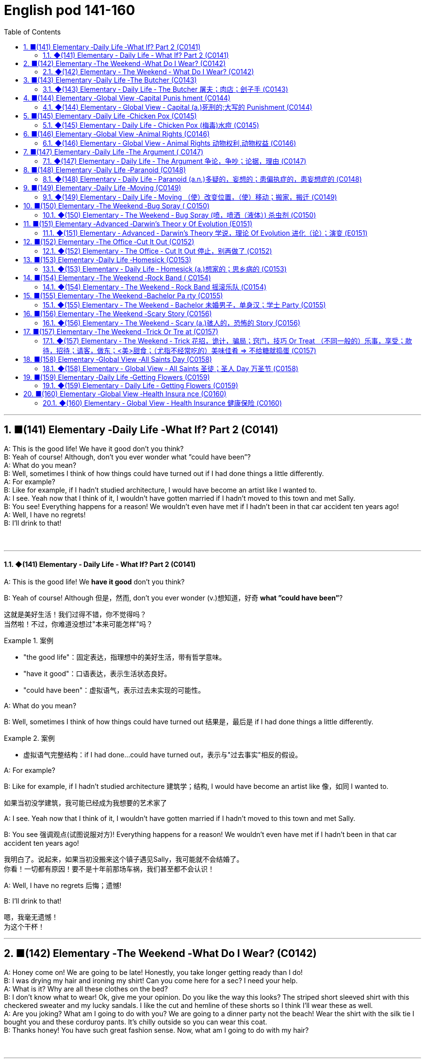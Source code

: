 =  English pod 141-160
:toc: left
:toclevels: 3
:sectnums:
:stylesheet: ../../../myAdocCss.css

'''


== ■(141) Elementary ‐Daily Life ‐What If? Part 2 (C0141)  +
A: This is the good life! We have it good don’t you think?  +
B: Yeah of course! Although, don’t you ever wonder what ”could have been”?  +
A: What do you mean?  +
B: Well, sometimes I think of how things could have turned out if I had done things a little differently.  +
A: For example?  +
B: Like for example, if I hadn’t studied architecture, I would have become an artist like I wanted to.  +
A: I see. Yeah now that I think of it, I wouldn’t have gotten married if I hadn’t moved to this town and met Sally.  +
B: You see! Everything happens for a reason! We wouldn’t even have met if I hadn’t been in that car accident ten years ago!  +
A: Well, I have no regrets!  +
B: I’ll drink to that!  +
 +
 +


'''

==== ◆(141) Elementary ‐ Daily Life ‐ What If? Part 2 (C0141)

A: This is the good life! We *have it good*
don’t you think?

B: Yeah of course! Although 但是，然而, don’t you ever
wonder (v.)想知道，好奇 *what ”could have been”*?


[.my2]
这就是美好生活！我们过得不错，你不觉得吗？ +
当然啦！不过，你难道没想过"本来可能怎样"吗？

[.my1]
.案例
====
- "the good life"：固定表达，指理想中的美好生活，带有哲学意味。
- "have it good"：口语表达，表示生活状态良好。
- "could have been"：虚拟语气，表示过去未实现的可能性。
====

A: What do you mean?

B: Well, sometimes I think of how things
could have turned out 结果是，最后是 if I had done things a
little differently.

[.my1]
.案例
====
- 虚拟语气完整结构：if I had done...could have turned out，表示与"过去事实"相反的假设。
====

A: For example?

B: Like for example, if I hadn’t studied
architecture 建筑学；结构, I would have become an artist
like  像，如同 I wanted to.

[.my2]
如果当初没学建筑，我可能已经成为我想要的艺术家了

A: I see. Yeah now that I think of it, I
wouldn’t have gotten married if I hadn’t
moved to this town and met Sally.

B: You see 强调观点(试图说服对方)! Everything happens for a reason!
We wouldn’t even have met if I hadn’t been
in that car accident ten years ago!


[.my2]
我明白了。说起来，如果当初没搬来这个镇子遇见Sally，我可能就不会结婚了。 +
你看！一切都有原因！要不是十年前那场车祸，我们甚至都不会认识！

A: Well, I have no regrets 后悔；遗憾!

B: I’ll drink to that!

[.my2]
嗯，我毫无遗憾！ +
为这个干杯！

'''


== ■(142) Elementary ‐The Weekend ‐What Do I Wear? (C0142)  +
A: Honey come on! We are going to be late! Honestly, you take longer getting ready than I do!  +
B: I was drying my hair and ironing my shirt! Can you come here for a sec? I need your help.  +
A: What is it? Why are all these clothes on the bed?  +
B: I don’t know what to wear! Ok, give me your opinion. Do you like the way this looks? The striped short sleeved shirt with this checkered sweater and my lucky sandals. I like the cut and hemline of these shorts so I think I’ll wear these as well.  +
A: Are you joking? What am I going to do with you? We are going to a dinner party not the beach! Wear the shirt with the silk tie I bought you and these corduroy pants. It’s chilly outside so you can wear this coat.  +
B: Thanks honey! You have such great fashion sense. Now, what am I going to do with my hair?  +
 +
 +


'''

==== ◆(142) Elementary ‐ The Weekend ‐ What Do I Wear? (C0142)

A: Honey come on! We are going to be late!
Honestly, you take longer getting ready than
I do! 你准备的时间比我还长

B: I was drying my hair 吹干头发 and ironing (v.)熨烫；熨衣服 my shirt!
Can you come here for a sec? I need your
help.




A: What is it? Why are all these clothes on
the bed?

B: I don’t know what to wear! Ok, give me
your opinion. Do you like the way this looks?
The striped (a.)有条纹的；有斑纹的 _short sleeved 有袖的 shirt_ with this
checkered (a.)多变的；有方格的；多波折的 sweater 针织套衫，毛线衫 and my lucky sandals 凉鞋；拖鞋；便鞋. I
like the cut and hemline (底边，底缘)剪裁和裙边 of these shorts 短裤 so I
think I’ll wear these *as well* 也；同样地.


[.my2]
我不知道穿什么！好吧，给我点意见。你觉得这样搭配怎么样？条纹短袖衬衫配这件格子毛衣，还有我的幸运凉鞋。我喜欢这条短裤的剪裁和裤脚，所以我觉得我也会穿这条。

[.my1]
.案例
====
- checkered -> 来自check, 棋子。
====

A: Are you joking? *What am I going to do
with you* 我该拿你怎么办? We are going to a dinner party 晚宴聚会 not
the beach 海滩，海滨! Wear the shirt with the silk tie I
bought you and these corduroy 灯芯绒 pants. It’s
chilly outside so you can wear this coat.

[.my2]
你在开玩笑吗？我该拿你怎么办？我们是去参加晚宴，不是去海滩！穿那件衬衫，配上我买给你的丝绸领带，还有这条灯芯绒裤子。外面有点冷，你可以穿这件外套。

[.my1]
.案例
====
.corduroy
( also cord ) [ U] a type of strong soft cotton cloth with a pattern of raised parallel lines on it, used for making clothes 灯芯绒  +
-> 俗词源认为该词来自royal cord, 即皇室专用绒。

image:../img/corduroy.jpg[,15%]
====

B: Thanks honey! You have such great
fashion sense. Now, what am I going to do
with my hair?

'''


== ■(143) Elementary ‐Daily Life ‐The Butcher (C0143)  +
Butcher: Hi. What can I get for you?  +
Gina: Id like a half a pound of ground beef,  +
please.  +
Butcher: Good choice! Our ground beef is  +
extra lean, if you know what I mean.  +
Gina: Could I also have half a dozen pork  +
chops and two pounds of boneless chicken  +
breasts?  +
Butcher: No, no no no chicken breasts at  +
the moment, but we have some nice chicken  +
thighs.  +
Gina: No, that won’t do. I’ll take this smoked  +
ham you have here.  +
Butcher: Okay, is there anything else?  +
Gina: Do you have any other cold cuts? Is  +
this salami and bologna you have here?  +
Butcher: Yes! It’s very fine meat! Made it  +
myself...  +
Gina: Sounds good. Okay, that’s it.  +
Butcher: Wait! We have T-bone, rib eye, and  +
sirloin steaks. They are very fresh! Just came  +
from the slaughter house...  +
Gina: Mmm... No that’s okay, really. I think  +
that’s all for today.  +
Butcher: Okay. That will be thirty-four  +
dollars and fifty cents.  +
 +
 +
 +


'''

==== ◆(143) Elementary ‐ Daily Life ‐ The Butcher 屠夫；肉店；刽子手 (C0143)

Butcher: Hi. What can I get for you?

[.my1]
.案例
====
- "What can I get for you?"：请问您需要什么？ 服务行业常用语，询问顾客需求。
====

Gina: I'd like a half a pound of ground (a.)磨细的；磨碎的 beef,
please.

Butcher: Good choice! Our ground beef is
extra lean 瘦且健康的；（肉）瘦的，脂肪少的, if you know what I mean.

[.my1]
.案例
====
- "ground beef"：绞牛肉，指将牛肉绞碎后的肉末。
====

Gina: Could I also have half a dozen pork 猪肉
chops 排骨 and two pounds of boneless chicken
breasts 无骨鸡胸肉?

Butcher: No, no no no chicken breasts at
the moment, but we have some nice chicken
thighs 大腿.


Gina: No, that won’t do 那不合适. I’ll take this smoked
ham 火腿 you have here.

[.my2]
不行，那不合适。我要你这里的这块熏火腿。

[.my1]
.案例
====
- "that won’t do"：表示拒绝或不满，相当于 "that’s not acceptable"。
- "smoked ham"：熏火腿，指经过烟熏处理的火腿。
====

Butcher: Okay, is there anything else?

Gina: Do you have any other _cold cuts_ 冷切肉? Is
this salami and bologna you have here?

Butcher: Yes! It’s very fine 令人满意的，可以接受的 meat! Made it
myself...

[.my2]
你们还有其他冷切肉吗？这是你们这里的萨拉米和博洛尼亚香肠吗？

[.my1]
.案例
====
- "cold cuts"：冷切肉，指切片后可直接食用的熟肉制品。
- "salami"：萨拉米，一种意大利风味的腌制香肠。 +
image:../img/salami.jpg[,15%]

- "bologna"：博洛尼亚香肠，一种美式香肠，通常切片食用。
====

Gina: Sounds good. Okay, that’s it.

Butcher: Wait! We have T-bone 丁字牛排, rib eye 肋眼肉, and
sirloin 牛的上部腰肉；牛里脊肉 steaks 牛排. They are very fresh! Just came
from the slaughter 屠宰 house...

[.my1]
.案例
====
- "T-bone"：T骨牛排，带T形骨头的牛排。  +
image:../img/T-bone.jpg[,15%]

- "rib eye"：肋眼牛排，取自牛肋骨部位的牛排。 +
image:../img/rib eye.svg[,30%]


- "sirloin"：西冷牛排，取自牛腰部的牛排。 +
-> sirloin通常被音译为“西冷”，指的是牛的上部腰肉。其中的loin就是“腰部、腰肉”的意思。西冷牛肉连带着脂肪组织，烹饪后口感比较香、嫩、油润。同时它体积比较大，卖相很好。因此，用西冷牛肉制作的牛排，是西餐中的佳品。 +
sirloin在古英语中拼写为surloin，由sur（上部）+loin（腰肉）构成，表示“牛上部的腰肉”。 +
image:../img/sirloin.png[,30%]


- "slaughter house"：屠宰场，指处理牲畜的地方。
====

Gina: Mmm... No that’s okay, really. I think
that’s all for today.

[.my2]
嗯……不用了，真的。我想今天就这些够了。

Butcher: Okay. That will be thirty-four
dollars and fifty cents.


'''


== ■(144) Elementary ‐Global View ‐Capital Punis hment (C0144)  +
ProfeTsshoar:t’s all for today’s class. We will continue our lecture on crime and punishment tomorrow.  +
A: Do you think we should be tougher on crime?  +
B: Well, it depends on what you mean.  +
A: For example, we could bring back the death penalty for murder, give longer prison sentences for lesser offences and lock up juvenile offenders.  +
 +
B: Those really sound like Draconian measures. Firstly, what do you do about miscarriages of justice if you’ve already put innocent people to death?  +
A: You’d only use capital punishment if you were absolutely sure that you’d convicted the right person.  +
B: But, there’ve been many cases of wrongful conviction where people have been imprisoned for many years. The authorities were sure at the time, but later it was shown that the evidence was unreliable. In some cases, it’d been fabricated by the police.  +
A: Well, no system of justice can be perfect, but surely there’s a good case for longer prison sentences to deter serious crime.  +
B: I doubt whether they could act as an effective deterrent while the detection rate is so low. The best way to prevent crime is to convince people who commit it that they’re going to be caught. It doesn’t make sense to divert all your resources into the prison system.  +
A: But if you detect more crimes, you’ll still need prisons. In my reckoning, if we could lock up more juvenile criminals, they’d learn that they couldn’t get away with it. Soft sentences will merely encourage them to do it again.  +
B: Yes, but remember that prisons are often schools for criminals. To remove crime from society, you really have to tackle its causes.  +
A: Well, if I were president, I would impose tougher laws and punishment. I would have a peaceful society based on fear of punishment, not consciousness of doing the right thing.  +
B: You sound like a dictator!  +
A: Well if it works, why not?  +
 +
 +
 +


'''

==== ◆(144) Elementary ‐ Global View ‐ Capital (a.)死刑的;大写的 Punishment (C0144)

Professor: That’s all for today’s class. We
will continue our lecture 讲座，讲课，演讲 on crime and
punishment tomorrow.

A: Do you think we should be tougher (比较级)严厉的；强硬的；无情的 on
crime?

B: Well, it depends on what you mean.

[.my2]
这取决于你的具体意思。

A: For example, we could *bring back* 使恢复 the
death penalty （因违反法律、规定或合同而受到的）处罚，刑罚 for murder, *give* longer _prison sentences_ 宣判，判决，判刑 *for* _lesser offences_ (n.)违法行为；犯罪；罪行 and *lock up* 把某人关进监狱;锁好门窗 juvenile 青少年的，未成年的 offenders 违法者;罪犯.

[.my2]
比如，我们可以恢复对"谋杀罪"的死刑，对"较轻的罪行"判处更长的刑期，并关押未成年罪犯。

B: Those really sound like Draconian (a.)德拉古式的，严厉的
measures. Firstly （用于引出一系列陈述）首先，第一, what do you do about
_miscarriages (n.)流产 of justice_ 误判；审判不公 if you’ve already *put*
innocent people *to death*?

[.my2]
这些听起来像是严苛的措施。首先，如果你已经处决了无辜的人，该如何处理司法不公的问题？

A: You’d only use _capital punishment_ 死刑 if you
were absolutely sure that you’d convicted 证明……有罪；宣判（某人）有罪 the
right person.

ff
只有在绝对确定定罪对象正确的情况下，才会使用死刑。

B: But, there’ve been many cases of
wrongful 不正当的；不讲道理的；不合法的 conviction 定罪，判罪 where people have been
imprisoned for many years. The authorities
were sure at the time, but later it was shown
that the evidence was unreliable 不可靠的；靠不住的. In some
cases, it’d been fabricated (v.)编造；制造 by the police.

[.my2]
但是，已经有很多错误定罪的案例，人们被关押多年。当时当局很确定，但后来证明证据不可靠。在某些情况下，证据甚至是警方捏造的。

A: Well, no system of justice can be perfect,
but surely there’s a good case 实情；事实 for longer
prison sentences to deter (v.)制止；阻止；威慑；使不敢 serious crime.

[.my2]
嗯，没有完美的司法系统，但更长的刑期, 确实可以威慑严重犯罪。

B: I doubt (v.) whether they could act as an
effective deterrent 威慑，遏制；威慑武器 while _the detection 察觉，发现；侦破（案件） rate_ 破案率 is
so low. The best way to prevent crime is *to
convince* 使确信，使信服 people who commit  犯（罪、错） it *that* they’re
going to be caught. It doesn’t make sense to
divert (v.)使转向；使绕道；转移 all your resources into the prison
system.

[.my2]
我怀疑在"破案率"如此低的情况下，它们是否能起到有效的威慑作用。预防犯罪的最佳方式, 是让犯罪者相信他们会被抓住。把所有资源都转移投入到监狱系统中, 是没有意义的。

A: But if you detect (v.)查明，察觉；测出，检测 more crimes, you’ll still
need prisons. In my reckoning 估计；估算；计算, if we could
lock up more juvenile criminals, they’d learn
that they couldn’t *get away with* 逃脱惩罚 it. Soft
sentences 轻判 will merely encourage them to do
it again.

[.my2]
但如果你侦破了更多犯罪，你仍然需要监狱。在我看来，如果我们能关押更多未成年罪犯，他们会知道自己无法逃脱惩罚。轻判只会鼓励他们再次犯罪。

B: Yes, but remember that prisons are often
schools for criminals. To remove crime from
society, you really have to tackle 应付，解决（难题或局面）;与……交涉 its causes 原因；起因.

[.my2]
是的，但别忘了监狱往往是罪犯的学校。要从社会中消除犯罪，你必须解决其根源。

A: Well, if I were president, I would impose 强制推行，强制实行
tougher laws and punishment. I would have
a peaceful society *based on* fear of
punishment, not consciousness 清醒状态；知觉;观念；看法 of doing the
right thing.

[.my2]
嗯，如果我是总统，我会实施更严厉的法律和惩罚。我会建立一个基于对惩罚的恐惧，而不是对做正确事情的意识的和平社会。

[.my1]
.案例
====
- "If I were president, I would..."（虚拟语气, 假设情况）。
====

B: You sound like a dictator 独裁者；专横的人!

[.my2]
你听起来像个独裁者！

A: Well if it works, why not?

[.my2]
如果有效，为什么不呢？

'''


== ■(145) Elementary ‐Daily Life ‐Chicken Pox (C0145)  +
A: What’s wrong with you? Why are you scratching so much?  +
B: I feel itchy! I can’t stand it anymore! I think I may be coming down with something.  +
I feel lightheaded and weak.  +
A: Let me have a look. Whoa! Get away from me!  +
B: What’s wrong?  +
A: I think you have chicken pox! You are contagious! Get away! Don’t breathe on me!  +
B: Maybe it’s just a rash or an allergy! We can’t be sure until I see a doctor.  +
A: Well in the meantime you are a biohazard! I didn’t get it when I was a kid and I’ve heard that you can even die if you get it as an adult!  +
B: Are you serious? You always blow things out of proportion. In any case, I think I’ll go take an oatmeal bath.  +
A: Ewww!  +
 +
 +


'''

==== ◆(145) Elementary ‐ Daily Life ‐ Chicken Pox (梅毒)水痘 (C0145)

A: What’s wrong with you? Why are you
scratching （用指甲）挠，轻抓 so much?

B: I feel itchy 发痒的! I can’t stand it anymore! I
think I may be *coming down with* 得了某种病,染上（疾病） something.
I feel lightheaded 眩晕的,头昏眼花的 and weak.

[.my1]
.案例
====
- lighthead -> light-head
====

A: Let me have a look. Whoa! Get away from
me 离我远点!

B: What’s wrong?

A: I think you have _chicken pox_ 水痘! You are
contagious  (a.)（疾病）接触性传染的! Get away! Don’t breathe 呼吸；呼出 on me! 别对着我呼吸

[.my1]
.案例
====
.chicken pox 水痘

[.my3]
[options="autowidth" cols="1a,1a"]
|===
|Header 1 |Header 2

|病原体
|是一种因初次感染"水痘带状疱疹病毒"而引起的疾病，*具高度传染性*。 +
*水痘主要透过"空气"传染，可轻易透过感染者"咳嗽"与"喷嚏"传染*。 +
水痘亦可透过接触"水疱"而传染。

|症状
|- 本病会产生皮疹，而这种皮疹的特征是会形成小水疱、发痒难耐然后结痂。通常始发于脸部、胸部和背部，然后会蔓延至全身； +
- 其他可能产生的症状如：发热、倦怠和头痛，症状通常会持续五至十天。 +
- 水痘偶尔会引起肺炎、脑炎、皮肤上的伤口细菌感染等并发症。
- 成人感染时的症状, 通常比孩童严重许多。

image:../img/chicken pox.jpg[,15%]
image:../img/chicken pox 2.jpg[,15%]

|潜伏期
|一般来说，在接触病毒10到21天后，感染症状才会显现。

|免疫
|检测体内是否含有"水痘抗体"，可了解受测者对于水痘是否免疫。*大部分的人终生只会患病一次。*
|===
====

B: Maybe it’s just a rash 皮疹，疹子；一连串（不愉快的事） or an allergy 过敏反应，过敏症! We
can’t be sure until I see a doctor.

[.my1]
.案例
====
- allergy -> = all（e）（另一个）+ ergy（反应）→另一种反应→不正常反应→过敏症. +
同源词：alias（别名），energy（能量），synergy（协同）
====

A: Well in the meantime you are a biohazard 生物危害!
I didn’t get it when I was a kid and I’ve
heard that you can even die if you get it as
an adult!

[.my2]
好吧，在此期间你是个生物危害！我小时候没得过水痘，我听说如果你成年后得水痘，甚至可能会死！

B: Are you serious? You always *blow 吹气 things
out of proportion* (比例；倍数关系) 把事情夸大. In any case 不管怎样, I think I’ll go
take an oatmeal 燕麦粥；燕麦片 bath.

[.my1]
.案例
====
.oatmeal bath​
是“燕麦浴”的意思，通常用于缓解皮肤瘙痒或过敏。

.oatmeal
燕麦片，又称麦片或麦皮，是由燕麦做成的食品。由于麦片食品的制作过程简单，而且省时，有些种类的麦片只要经过开水冲泡就可以食用，也可以炒来吃，所以受到了许多人欢迎。

[.my3]
[options="autowidth" cols="1a,1a"]
|===
|水稻 |小麦

|水稻多栽种于南方水田当中
|- "小麦"则多栽种于北方的旱田当中。
- 藏区的青稞, 就是"大麦"的变种。

|
|- 小麦的籽粒呈椭圆，表面光滑，一般呈白色或红色
- 大麦的籽粒长椭圆、两头尖，呈黄色。

image:../img/004.png[,100%]

麦芒的区别:

- 小麦的麦芒, 短。 +
image:../img/小麦.png[,40%]

- 大麦的"麦芒", 长而粗硬. 所以成熟后，大麦麦穗更有垂坠感。
image:../img/大麦.png[,40%]

image:../img/005.png[,100%]


|*水稻去壳后即"大米"*，可制成米粉、米线等，是中国人的主要粮食之一。
|五谷中的麦，有小麦、大麦、燕麦等，我们常说的**“面粉”就是指小麦粉，**可制作各种面食。

.小麦
- *小麦主要用于制作"面粉", 和各种面食制品，如馒头、面条、饺子等。*

.大麦
- **大麦在做主食时口感上比小麦粗糙，产量也较低。因此主要用于生产牲畜饲料。**它还用于酿造啤酒和制作面包。 +
大麦被广泛应用于酿造啤酒、制作大麦茶、大麦粥等食品，同时还是重要的饲料作物，广泛应用于畜牧业中。
- **大麦种子在发芽时, 会合成大量"淀粉酶"，**迅速把麦粒中的淀粉分解成简单的糖类。**这些"糖类"配合"酵母"，就可以进一步转化为"酒精"，所以大麦是所有谷物中最适合用来酿酒的一种。**威士忌和啤酒，都是大麦酿造的。
|===

image:img/五谷.jpg[,30%]

====

A: Ewww!

'''


== ■(146) Elementary ‐Global View ‐Animal Rights (C0146)  +
A: You should have seen the T.V. show that was on last night, the topic it covered was really interesting; animal rights.  +
B: Do you really believe in that? If they are going to focus on something, they should do it on civil rights.  +
A: Yes, but we cant deny that animals are vulnerable, defenseless, and are completely at the mercy of human beings.  +
B: I understand your point, but we continue to have transgressions against human rights. If so much attention weren’t devoted to the topic of animals, we would then concentrate more on saving a human being instead of protecting a koala.  +
A: You can’t compare apples and oranges; I believe that both topics are important and that we can’t ignore them, the mistreatment of animals can cause a great environmental imbalance. I believe that governments should prohibit activities like poaching.  +
B:  +
Well, you are right on that point. This is the reason that I don’t buy leather and I try to buy synthetic products.  +
 +
B:  +
At least youre doing your part. My contribution is to have a pet in the house that I treat like a member of the family.  +
 +
 +
A: As long as you dont treat it better than your wife, its fine.  +
 +
 +


'''

==== ◆(146) Elementary ‐ Global View ‐ Animal Rights  动物权利,动物权益 (C0146)

A: You should have seen 你真应该看看 the T.V. show that
was on last night, the topic 主题 it covered was
really interesting; animal rights.


[.my1]
.案例
====
- ​You should have seen​ 是一个虚拟语气的表达，表示“你本应该看”，但实际上可能没看。A认为B错过了这个节目。
====

B: Do you really believe in that? If they are
going to focus on something, they should do
it on _civil rights_ 民权.

A: Yes, but we can't deny (v.)否认；拒绝承认；拒绝给予 that animals are
vulnerable （身体或精神）脆弱的，易受伤的, defenseless 无防备的, and are completely
*at the mercy of* 受……摆布,任由……处置 human beings.


B: I understand your point 观点，论点, but we continue
to have transgressions (n.)违反，侵犯 against human rights.
If so much attention *weren’t devoted 献身，致力；用于 to* 专注于, 投入于 the
topic of animals, we would then *concentrate
more on* saving a human being instead of
protecting a koala.

[.my2]
我理解你的观点，但我们仍然存在侵犯人权的行为。如果没有那么多注意力放在动物问题上，我们就能更专注于拯救人类，而不是保护考拉。

A: You can’t *compare (v.)比较，对比 apples and oranges* 把完全不同的事物相提并论; I
believe that both topics are important and
that we can’t ignore them, the mistreatment 虐待
of animals can cause a great environmental 自然环境的，生态环境的；环保的
imbalance. I believe that governments
should prohibit （通过法律、条例等）禁止；阻止，使不可能 activities like poaching 非法猎取；挖走（人员等）.

[.my2]
你不能把苹果和橘子相提并论；我认为这两个话题都很重要，我们不能忽视它们，虐待动物会导致严重的环境失衡。我认为政府应该禁止像偷猎这样的活动。

[.my1]
.案例
====
- ​compare (v.) apples and oranges​ 是一个习语，意思是“把完全不同的事物相提并论”。
====

B: Well, you are right on that point. This is
the reason that I don’t buy leather 皮，皮革 and I try
to buy synthetic 合成的，人造的；（感情，行动）不诚恳的，虚假的 products.

[.my1]
.案例
====
- ​synthetic products​ 是“合成产品”的意思，指人工制造的材料，通常不涉及动物。
====

B: At least you'**re doing your part** 尽自己的一份力. My
contribution is to have a pet 宠物；宠儿 in the house
that I treat  (v.)对待，看待 like a member of the family.

[.my2]
至少你在尽自己的一份力。我的贡献是在家里养一只宠物，我把它当作家庭成员一样对待。


A: *As long as* 只要 you don't treat it better than
your wife, it's fine.

[.my2]
只要你不把它看得比你妻子还重要，那就没问题。

'''


== ■(147) Elementary ‐Daily Life ‐The Argument ( C0147)  +
A: Wow, that terrible movie is finally over. Next time I’m picking the film, because I don’t want to end up seeing a chick flick.  +
B: Well you should have picked, in the end you always complain about everything.  +
A: Not everything, just this film. Even the title is ridiculous; and it’s so long, those are the two and a half most wasted hours of my life, so much so that I’m thinking about asking them to give me my money back.  +
B: I’m thinking of taking you back home. I thought we could have a nice evening, but you’re always so negative.  +
A: I’m only complaining about a movie that I could have rented or bought and then thrown in the garbage.  +
B: You see, that’s what I’m talking about, I can’t stand your sarcastic jokes anymore  +
A: Next time, go with your gay friend who is more in touch with his feelings.  +
B: Well he’s more of a man than you are; at least he appreciates love stories.  +
A: Love? More like one-night-stands.  +
B: Don’t criticize Mario or else I’ll start on those fat, drunk friends of yours; they’re no saints.  +
A: My friends? Fat? What about those whales you call friends?  +
B: You’re unbearable; you can walk home, I’m leaving.  +
 +
 +


'''

==== ◆(147) Elementary ‐ Daily Life ‐ The Argument 争论，争吵；论据，理由 (C0147)

A: Wow, that terrible movie is finally over 终于结束了.
Next time I’m picking the film 选电影, because I
don’t want to *end up* 最终成为,最后落得 seeing a _chick 雏鸟，小鸡；少女，小妞儿 flick_ (电影；电影院) 女性电影.

B: Well you should have 本应该 picked, in the end
you always complain about everything.

[.my2]
哇，那部糟糕的电影终于结束了。下次我来选电影，因为我不想再看爱情片了。 +
好吧，你本应该选的，结果你总是对一切抱怨。

[.my1]
.案例
====
- chick flick​指以女性为主要观众的爱情片或浪漫喜剧。
- ​should have picked​ 是虚拟语气的表达，表示“本应该选”，但实际上没选。
====


A: Not everything, just this film. Even the
title is ridiculous 可笑的，荒谬的; and it’s so long, those are
_the two and a half most wasted hours_ 最浪费的时间 of my
life, *so much so* 达到这样的程度以至,如此之甚以至于 that  I’m thinking about
asking them to give me my money back.

B: I’m thinking of *taking you back home* 带你回家. I
thought we could have a nice evening, but
you’re always so negative 有害的，负面的；悲观的，消极的；否定的，拒绝的.

[.my2]
不是对一切，只是这部电影。连片名都很荒谬；而且它太长了，那是我生命中最浪费的两个半小时，以至于我在考虑让他们退钱。 +
我在考虑带你回家。我以为我们能度过一个愉快的夜晚，但你总是这么消极。

[.my1]
.案例
====
.so much so
to such a great degree 到…程度 +
- It was a great project, *so much so* that it won first prize.
這一項目非常出色，以至於得了頭獎。
====


A: I’m only complaining about a movie that *I
could have* 虚拟语气,本来可以 rented 租用 or bought *and then* thrown
in the garbage 垃圾箱;垃圾.

B: You see, that’s what I’m talking about, I
can’t stand your sarcastic (a.)讽刺的，嘲笑的，挖苦的 jokes anymore.

[.my2]
我只是在抱怨一部我本可以租或买, 然后扔进垃圾堆的电影。 +
你看，这就是我说的，我再也受不了你的讽刺玩笑了。

[.my1]
.案例
====
- could have rented or bought​ 是虚拟语气的表达，表示“本可以租或买”，但实际上没这么做。这种结构用于描述未发生的可能性。
====

A: Next time, go with your gay friend 同性恋朋友 who is
more *in touch with* 了解（某课题或领域的情况）;（与…）有（或进行、保持等）联系 his feelings 更懂感情.

B: Well he’s more of a man 更像男人 than you are; at
least he appreciates love stories.

[.my1]
.案例
====
.be, keep, etc. in ˈtouch (with sth)
to know what is happening in a particular subject or area 了解（某课题或领域的情况） +
• It is important to keep in touch with the latest research. 及时掌握最新研究情况很重要。
====

A: Love? More like 更像 one-night-stands 一夜情.

B: Don’t criticize (v.)批评，指责；评论 Mario *or else* 否则，要不然 I’ll start on
those _fat, drunk friends_ 又胖又醉的朋友 of yours; they’re no
saints 圣徒（saint 的复数）；圣人.

[.my2]
别批评马里奥，否则我就要说你那些又胖又醉的朋友了；他们也不是圣人。

A: My friends? Fat? What about those whales 鲸鱼
you call friends?

B: You’re unbearable 难以忍受的；承受不住的; you can walk home,
I’m leaving.

[.my2]
我的朋友？胖？那你那些被你称为朋友的大象呢？ +
你让人无法忍受；你可以走回家，我走了。

[.my1]
.案例
====
- ​whales​“鲸鱼”，这里用来比喻B的朋友体型庞大。A用这个词来反击B。
====

'''


== ■(148) Elementary ‐Daily Life ‐Paranoid (C0148)  +
A: Dan, Dan dude. You have to come over to my house right now!  +
B: Is everything Ok?  +
A:  +
Just get over here!  +
 +
A:  +
Come in! Quickly!  +
 +
 +
B: So, since when is your house a bank?  +
A: What do you mean?  +
B: I mean, what’s up with the and locks and iron bars on your windows.  +
A: Security Dan, security! You can never be too safe you know! A lot of sickos out there. Just the other day they caught that peeping tom red handed! Had a high power telescope and binoculars by his window.  +
B: Whats the matter with you? Why are you acting all paranoid?  +
A: Paranoid? I’m not paranoid! I’m cautious! You see Dan, we have to be on guard at all time! People just invade your privacy as if they knew you! Telemarketers, solicitors, even your bank! They have way too much information! I like to keep everything on a need to know basis  +
B: OK, well, what did you want to see me about?  +
A: You are being watched! Be careful Dan! Be careful!  +
 +
 +


'''

==== ◆(148) Elementary ‐ Daily Life ‐ Paranoid (a.n.)多疑的，妄想的；患偏执症的，患妄想症的 (C0148)

A: Dan, Dan dude. You have to 必须 *come over* 过来,来访 to
my house right now!

B: Is everything Ok?

A: Just get over here 赶紧过来!

[.my2]
丹，丹兄弟。你现在必须马上来我家！

A: Come in! Quickly!

B: So, *since when* 从什么时候开始 is your house a bank?

[.my2]
所以，从什么时候开始你家变成银行了？(Dan用“银行”来比喻A家严密的安保措施。)

A: What do you mean?

B: I mean, *what’s up with* (“……是怎么回事”或“……有什么问题”) the locks 锁 and
iron bars on your windows.



A: Security 保护措施，安全工作 Dan, security! *You can never be
too safe* 再安全也不为过 you know! A lot of sickos (n.)从病态行为取乐的人；（精神）变态者 out there.
Just the other day they *caught* 抓住 that _peeping 偷窥 tom_ 偷窥狂 *red handed* 当场抓到! Had a _high power telescope_ 高倍望远镜
and binoculars  双筒望远镜 by his window.

[.my2]
安全，丹，安全！你知道的，再安全也不为过！外面有很多变态。就在前几天，他们当场抓住了那个偷窥狂！他窗户旁还有高倍望远镜和双筒望远镜。

[.my1]
.案例
====
- sicko -> 来自 sick,生病的，有病的，病态的。 +
( informal ) ( especially NAmE ) a person who gets enjoyment from doing strange and cruel (a.)残酷的，残忍的；引起痛苦的 things. 从病态行为取乐的人；（精神）变态者

- peeping 偷窥 tom : “Peeping Tom”與 voyeur(偷看下流场面的人；窥淫狂者) 同義，指的是偷窺女性更衣的男性。

- voyeur    /vwaɪˈɜː(r)/ , /vɔɪˈɜː(r)/   窥淫癖者（喜欢窥视他人性行为）;刺探隐秘者（喜欢刺探他人的问题或私生活）  +
-> 来自法语 voyeur,来自拉丁语 videre,看，词源同 vision,visit.引申词义偷窥，窥淫癖者。

- caught (v.) red handed​ 是一个习语，意思是“当场抓住”。A提到有人被当场抓住偷窥。 +
在这里，“red”并不直接表示颜色，而是与“blood”（血液）有关，暗示了罪行或暴力行为的存在。而“hand”则直接指向了行为者，即那个被当场发现做坏事的人。因此，“redhanded”的字面含义可以理解为“手上沾血”，引申为“当场作案”或“被当场发现做坏事”。 +
image:../img/red handed.jpg[,15%]

- high power telescope +
image:../img/high power telescope.jpg[,15%]

- binoculars -> 前缀bin-, 二。词根oc, 眼睛，见oculist, 眼科医生。
====


B: Whats the matter with you? Why are you
acting all paranoid  多疑的，妄想的；患偏执症的，患妄想症的?

A: Paranoid? I’m not paranoid! I’m cautious 小心的，谨慎的!
You see Dan, we have to be *on guard* 保持警惕;警惕的，警觉的 at all
time! People just *invade your privacy* 侵犯你的隐私 as if
they knew you! Telemarketers 电话推销员, solicitors 律师;推销员,
even your bank! They have way (ad.)很远；大量 too much
information! I like to keep everything *on a
need to know basis* 在需要知道的基础上.

[.my2]
偏执？我不偏执！我是谨慎！你看，丹，我们必须时刻保持警惕！人们侵犯你的隐私，好像他们认识你一样！电话推销员、推销员，甚至你的银行！他们掌握了太多信息！我喜欢把一切都控制在“需要知道”的基础上。

[.my1]
.案例
====
.solicitor
-> solicit,请求，恳求，求助，-or,人。即被求助的人，用于指法务官，事务律师。

.People just invade your privacy as if they knew you!
这句话中，just 的作用是强调, 加强语气，表示**“简直、直接、毫无顾忌地”**的意思。它让语气更加强烈，表达说话人对隐私被侵犯的不满和惊讶。

可以理解为： +
- People simply invade your privacy...（人们直接侵犯你的隐私） +
- People blatantly 公然地；喧闹地；看穿了地 invade your privacy...（人们公然侵犯你的隐私） +
- People invade your privacy without hesitation (n.)犹豫，不情愿...（人们毫不犹豫地侵犯你的隐私） +
====

B: OK, well, *what* did you want to see me
*about*?

[.my2]
好吧，那么，你找我来有什么事 ？

A: You are being watched 被监视! Be careful Dan!
Be careful!



'''


== ■(149) Elementary ‐Daily Life ‐Moving (C0149)  +
A: Ok, that’s fine. Bye.  +
B: What happened?  +
A: That’s it, my lease is up. I have to move.  +
B: What? Why? Can’t you renew it?  +
A: The owner apparently is selling this place to make way for the construction of a parking lot  +
B: Well, I can help you pack. We should start looking for a new place for you ASAP.  +
A: I think I might move in with my parents for a couple of months until I can find something. You know how hard it is to find a decent place around here. I’m gonna have to put most of my stuff in storage for a while.  +
B: Well, let me know if there’s anything I can do to help out.  +
A: Actually, would you mind looking after my pet tarantula and snake for a couple of weeks?  +
B: hehe.. sure  +
 +
 +


'''

==== ◆(149) Elementary ‐ Daily Life ‐ Moving （使）改变位置，（使）移动；搬家，搬迁 (C0149)

A: Ok, that’s fine. Bye.

[.my2]
好的，没问题。再见。

B: What happened?

A: That’s it, my lease 租约，租契 is up. I have to move.

[.my2]
就是这样，我的租约到期了。我得搬家了。

[.my1]
.案例
====
- ​That’s it​ 是一个口语表达，意思是“就是这样”或“事情就是这样”。A用这句话来总结情况。
====

B: What? Why? Can’t you renew 重新开始，中止后继续；恢复;延长（执照、合同等）的有效期，使续签 it?

A: The owner apparently is selling this place
*to make way for* 为……让路,为……腾出空间 the construction of a
_parking lot_ (作某种用途的）一块地，场地) 停车场.

[.my2]
你不能续租吗？ +
房东显然要卖掉这个地方，以便建一个停车场。

[.my1]
.案例
====
.lot

[ C]an area of land used for a particular purpose（作某种用途的）一块地，场地 +
• a parking lot 停车场 +
• a vacant lot (= one available to be built on or used for sth) 一块空地 +
( especially NAmE ) +
• We're going to build a house on this lot. 我们打算在这块地上建造一座房子。 +

====

B: Well, I can help you pack (v.)（把……）打包，收拾（行李）. We should start
*looking for* a new place for you ASAP 尽快(=as soon as possible).

A: I think I might move (v.) in with my parents
for _a couple 两个，几个 of months_ until I can find
something. You know *how hard it is* to find a
decent 像样的，尚好的；得体的，合宜的 place around here. I’m gonna have to
put most of my stuff 东西，物品 *in storage* (储存，贮藏(空间)) 付费托管 for a while.

[.my2]
我想我可能会暂时搬去和父母住几个月，直到找到新地方。你知道在这附近找个像样的地方有多难。我得把大部分东西暂时存放到仓库里。

[.my1]
.案例
====
- storage
the process of paying to keep furniture, etc. in a special building until you want it 付费托管 +
-When we moved we had to put our furniture *in storage* for a while. 搬家时我们不得不把家具送出去存放一阵子。
====

B: Well, let me know if there’s anything I can
do *to help out* 帮忙,协助.

A: Actually, would you mind looking after my
pet tarantula 狼蛛 and snake for a couple of
weeks?

[.my2]
其实，你介意帮我照看我的宠物狼蛛和蛇几周吗？

[.my1]
.案例
====
.tarantula
image:../img/tarantula.jpg[,15%]

狼蛛不是某一种蜘蛛, 是一个通称.因其极善游猎，行动敏捷，捕食量大，性凶猛，得名狼蛛. 从体长1毫米左右, 到体长超过30毫米不等.
====

B: hehe.. sure

'''


== ■(150) Elementary ‐The Weekend ‐Bug Spray ( C0150)  +
A: The mosquitos are biting me!  +
B: Me too, I can’t stop scratching. They are everywhere! Sneaky little jerks.  +
 +
A: Do you have any bug spray?  +
B: No, I forgot to buy some.  +
A: Then we’ll have to put up with it.  +
B: We can cover ourselves with beer! That way if they bite us, they’ll get drunk and fall asleep  +
A: That’s without a doubt, the best idea youve had! Lets do it!  +
B: Run! They are thirsty for more!  +
 +


'''

==== ◆(150) Elementary ‐ The Weekend ‐ Bug Spray (喷，喷洒（液体）) 杀虫剂 (C0150)

A: The mosquitos 蚊子 are biting  咬；抓住；刺进 me!

B: Me too, I can’t stop scratching 抓挠. They are
everywhere! Sneaky (a.)悄悄的；偷偷摸摸的；鬼鬼祟祟的 little jerks 蠢人；傻瓜；笨蛋.

[.my1]
.案例
====
- Sneaky little jerks​ 意思是“狡猾的小混蛋”。
====

A: Do you have any _bug spray_?

B: No, I forgot to buy some.

A: Then we’ll have to *put up with* 忍受,忍耐 it.

B: We can cover ourselves with beer! *That
way* 这样一来,如此一来 if they bite us, they’ll *get drunk* 喝醉 and *fall
asleep* 睡着.

[.my2]
我们可以用啤酒把自己涂满！这样如果它们咬我们，它们就会喝醉然后睡着。

[.my1]
.案例
====
- that way 的意思是 “这样一来” 或 “如此一来”. that way 常用于描述某种方法或策略的预期效果，类似于 "in this way" 或 "as a result"，表示因果关系。
====

A: That’s *without a doubt* 毫无疑问, the best idea
you've had! Let's do it!

[.my2]
毫无疑问，这是你最好的主意！我们就这样做吧！

B: Run! They are thirsty (a.)渴的，口渴的 for more!

'''


== ■(151) Elementary ‐Advanced ‐Darwin’s Theor y Of Evolution (E0151)  +
A: It’s been a long time since I last saw you. Where have you been?  +
B: The exams and plans I have to turn in in are driving me crazy, I don’t even have time to sleep.  +
A: It’s the same for me. I’m up to my neck in work, but at least finals are coming soon and we’ll have a vacation. Where are you going now?  +
B: I’m going to Anthropology class and now with the year anniversary of Darwin, it’s the only thing we study. Frankly, I’m sick and tired and tired of hearing about this guy.  +
A: What? Why? How can you not like Darwin? I mean the man changed the entire perception of how things came to and his theory is backed by pretty solid evidence!  +
B: I don’t like him. His theory of human evolution and natural selection is full of holes. It lacks the solid evidence of which you speak of.  +
A: That statement puts you at odds with half of the academy. Not to mention your professors! Furthermore, the explanation proposed by Darwin about the origin of species and the mechanism of natural selection constitutes a grand step toward a coherent understanding of the world and evolutionist ideas.  +
B: I’m not minimizing his grand contributions, it’s just that his theory reminds of the conundrum of the chicken and the egg.  +
A: What are you talking about?  +
B: The question is, which was first? The chicken or the egg? I feel the same regarding his theory. How does the first cell of life come to be?  +
A: Interesting. I think that question is better suited for my philosophy class. In the meantime, how about we settle this... with a due!  +
 +
 +


'''

==== ◆(151) Elementary ‐ Advanced ‐ Darwin’s Theory 学说，理论 Of Evolution 进化（论）；演变 (E0151)

A: It’s been a long time since I last saw you.
Where have you been? 你去哪儿了？

B: The exams and plans 后定 I have to *turn in* 上交,交出
are driving me crazy, I don’t even have time
to sleep.

[.my2]
我要交的考试和计划让我快疯了，我连睡觉的时间都没有。

A: It’s the same for me. I’m *up to my neck* 深陷其中,忙得不可开交 in
work, but at least finals 决赛;期末（或期中）考试 are coming soon and
we’ll have a vacation. Where are you going
now?

[.my2]
我也一样。我工作忙得不可开交，但至少期末考试快到了，我们会有假期。你现在要去哪儿？

B: I’m going to Anthropology 人类学 class and now
with _the year anniversary 周年纪念（日） of Darwin_, it’s the
only thing we study. Frankly, I’m sick 生病的，患病的；病人的；恶心的，想吐的；不快的 and
*tired 疲倦的，累的 of* 对…感到厌倦；对…腻烦 hearing about this guy.

[.my2]
我要去上人类学课，现在正值"达尔文周年纪念"，我们只学这个。说实话，我已经听腻了这个人。

A: What? Why? How can you not like
Darwin? I mean the man changed the entire
perception 看法，认识；感觉，感知；洞察力 of how things came to 事物是如何形成的 and his
theory is backed by pretty solid evidence!


[.my2]
什么？为什么？你怎么能不喜欢达尔文？我是说，这个人彻底改变了人们对事物起源的看法，而且他的理论有相当坚实的证据支持！

B: I don’t like him. His theory of human
evolution and _natural selection_ is *full of
holes* 漏洞百出. It lacks the solid evidence of which
you speak of.

[.my2]
我不喜欢他。他的"人类进化"和"自然选择"理论漏洞百出。它缺乏你所说的坚实证据。

A: That statement *puts you at odds 不利条件；掣肘的事情；逆境 with* 让你与……对立 half
of the academy. *Not to mention* 更不用说 your
professors! Furthermore, `主`  #the explanation# 解释，说明
proposed (v.)提议；建议 by Darwin about _the origin 起源，起因；出身 of
species_  （动植物的）种，物种；种类 and _the mechanism （生物体内的）机制，构造 of natural
selection_ `谓` #constitutes# (v.) （被认为或看做）是；被算作; 构成；组成 a grand step 一大步 toward _a
coherent (a.)有条理的，连贯的 understanding_ 连贯的理解 of the world and
evolutionist 进化论的 ideas.

[.my2]
这种说法让你与半个学术界对立。更不用说你的教授了！此外，达尔文提出的关于物种起源和自然选择机制的解释，为理解世界和进化论思想迈出了一大步。

B: I’m not minimizing (v.)使减少到最低限度;降低；贬低；使显得不重要 his grand 宏伟的
contributions, it’s just that his theory
*reminds of* 使想起，提醒 the conundrum 令人迷惑的难题；（尤指答案中含双关语的）谜语 of the chicken and
the egg.

[.my2]
我并没有贬低他的伟大贡献，只是他的理论让我想起了鸡和蛋的难题。

A: What are you talking about?

B: The question is, which was first? The
chicken or the egg? I feel the same regarding 关于，至于
his theory. How does _the first cell of life_
*come to be* 发生,形成?

[.my2]
我对他的理论也有同样的疑问。生命的第一个细胞是如何形成的？


A: Interesting. I think that question is better
*suited for* 适合 my philosophy class. In the
meantime, how about we *settle* (v.) this... *with* a
duel 决斗；斗争，抗争!

[.my2]
有趣。我觉得这个问题更适合我的哲学课。与此同时，我们何不用决斗来解决这个问题！

'''


== ■(152) Elementary ‐The Office ‐Cut It Out (C0152)  +
Ed: Hey, Mary, can you cut that out? Mary: Cut what out I’m not doing anything. Ed: The tapping of your pen on your desk. It’s driving me crazy. Mary: Fine! By the way would you mind not slurping your coffee every time you have a cup! Ed: I don’t slurp my coffee. And plus, how can you hear it when you’re shouting into your phone all the time? Mary: You ’ve got to be kidding me! You’re complaining about me talking on the phone when you go out for a cigarette break ten times a day to shoot the breeze? Ed: Look, we have a lot of accumulated anger from working in these conditions, and it’s probably okay to let off steam once in a while But, it’s probably not a good idea to keep it up I’m willing to forgive and forget and if you are. Mary: Fine. Let’s call a truce. I’ll try to more considerate and to keep the noise down Ed: Yeah, I’ll try to do the same. So, I was wondering you wanna go out to dinner Friday night?  +
 +
 +


'''

==== ◆(152) Elementary ‐ The Office ‐ Cut It Out 停止，别再做了 (C0152)

Ed: Hey, Mary, can you *cut that out* 停止做某事,别那样了?

Mary: *Cut what out* I’m not doing anything.

Ed: The tapping 轻拍，轻扣，轻敲；敲出节奏，打拍子 of your pen on your desk.
It’s driving me crazy.

[.my2]
你用笔敲桌子的声音。它让我快疯了。

Mary: Fine! By the way *would you mind* (v.)你介意……吗 not
slurping (v.)（喝东西时）发出啧啧的声音 your coffee every time you have a
cup 喝一杯!

Ed: I don’t slurp (v.) my coffee. And plus 并且, how
can you hear it when you’re shouting into
your phone all the time?

[.my2]
好吧！顺便说一句，你能别每次喝咖啡都发出声音吗！ +
我喝咖啡时没有发出声音。再说了，你一直在对着电话大喊大叫，怎么能听到我喝咖啡的声音？


Mary: You ’ve got to be kidding me! You’*re
complaining about* me talking on the phone
when you go out for a _cigarette break_ 抽烟休息 ten
times a day *to shoot (v.)开（枪），射击;狩猎 the breeze* (微风；和风) 闲聊,聊天?


Ed: Look, we have a lot of accumulated 累计的
anger 积累的怒气 from working in these conditions, and
it’s probably okay *to let off 引爆，释放（压力等） steam*  (蒸汽；力量，势头)发泄情绪,释放压力 _once in a
while_ 偶尔 But, it’s probably not a good idea *to
keep it up* 保持下去 I’m willing *to forgive and forget* 原谅并忘记
and if you are.

[.my2]
你开玩笑吧！你抱怨我打电话，可你一天出去抽十次烟，就是为了闲聊？ +
听着，我们在这种工作环境下积累了很多怒气，偶尔发泄一下是可以的。但是，一直这样可能不太好。我愿意原谅并忘记，如果你也愿意的话。

[.my1]
.案例
====
- shoot (v.) the breeze  : have a casual conversation. 进行随意的对话。
- let off steam​ 是一个习语，意思是“发泄情绪”或“释放压力”。
====


Mary: Fine. Let’s *call a truce* (停战协定，休战，停战期)宣布停战. I’ll try to more
considerate (a.)体贴的，考虑周到的 and to keep the noise down.

Ed: Yeah, I’ll try to do the same. So, I was
wondering 想知道 you wanna go out to dinner Friday
night?

[.my2]
好吧。我们休战吧。我会尽量更体贴，减少噪音。 +
是的，我也会尽量做到。所以，我在想，你周五晚上想出去吃晚饭吗？

[.my1]
.案例
====
- truce -> 来自古英语 treow,事实，承诺，忠诚，条约，词源同 true,truth.-ce,表复数，如 pence 为 penny 复数格。
====

'''


== ■(153) Elementary ‐Daily Life ‐Homesick (C0153)  +
Sarah: Tom! How are you? We missed you at the party last night. Are you ok? Tom: I don’t know. I didn’t really feel like going out. I guess I’m feeling a little homesick. Sarah: Come on We’ve been through this already! Look, I know the adjustment was hard when you first got here, but we agreed that you were gonna try and deal with it. Tom: I was. It’s just that the holidays are coming up and I won’t be able to home because I can’t afford the airfare. I’m just longing for some of the comforts of home, like my mom’s cooking and being around my family. Sarah: Yeah, it can get pretty lonely over the holidays. When I first got here, I’d get depressed and nostalgic for anything that reminded me of home. I almost let it get to me, but then I started going out, keeping myself busy and before I knew it, I was used to to it. Tom: I see what you mean, but I ’m still bummed out. Sarah: Ok how does this sound: let’s get you suited up and hit the dance club tonight. I hear that an awesome DJ is playing and there will be a lot of pretty single girls there! Tom: You know, I could really go for that. You don’t mind being my wingman for tonight? Sarah: Not at all! It be fun! It will be like a boys night out... well kinda... Tom: Great! I must warn you though, whatever happens, don’t let me go on a drinking binge. Trust me, it’s not a pretty picture!  +
 +
 +
 +


'''

==== ◆(153) Elementary ‐ Daily Life ‐ Homesick (a.)想家的；思乡病的 (C0153)

Sarah: Tom! How are you? We missed you at
the party last night. Are you ok?

Tom: I don’t know. I didn’t really feel like
going out. I guess I’m feeling a little
homesick  想家的；思乡病的.

[.my2]
我昨晚不太想出门。

Sarah: Come on We’ve been through 经历，度过 this
already! Look, I know *the adjustment was
hard* when you first got here, but we agreed
that you were gonna try and deal with it.

[.my2]
别这样了！我们已经讨论过这个问题了！听着，我知道你刚到这里时适应起来很困难，但我们说好了你会努力应对的。

[.my1]
.案例
====
- Come on!​ 是一个常见的口语表达，意思是“得了吧！”或“别这样了！” Sarah表示对Tom的抱怨有些不耐烦。
- ​been through this​ 意思是“已经经历过这个”或“已经讨论过这个问题”。Sarah认为他们已经讨论过Tom的适应问题。
====

Tom: I was. It’s just that the holidays are
coming up 即将到来 and I won’t be able to home
because I can’t afford the airfare 飞机票价. I’m just
*longing （尤指对看似不会很快发生的事）渴望 for* 渴望,思念 some of the comforts of home,
like my mom’s cooking and being around my
family.

[.my2]
我是努力了。只是假期快到了，我因为买不起机票而不能回家。我只是很渴望一些家的舒适感，比如我妈妈的厨艺和和家人在一起的感觉。

[.my1]
.案例
====
.long
(v.) *~ for sb/sth |~ (for sb)* : to do sthto want sth very much especially if it does not seem likely to happen soon（尤指对看似不会很快发生的事）渴望 +
- He *longed for* Pat to phone.他期盼着帕特来电话。 +
[ V to inf] +
- I'm longing to see you again.我渴望再次见到你。

====

Sarah: Yeah, it can get pretty lonely over
the holidays. When I first got here, I’d get
depressed  抑郁的，沮丧的 and nostalgic  (a.)思乡的；引人怀旧的 for anything that
reminded me of home. I almost *let it get to
me* 让它影响到我,被这种感觉压垮,被影响, but then I started going out, keeping
myself busy and *before I knew it* 在我自知之前;不知不觉中, I *was used (a.)
to*  it.

[.my2]
是啊，假期里可能会感到非常孤独。我刚到这里时，也会感到沮丧，对任何让我想起家乡的事物都感到怀旧。我差点被这种感觉压垮，但后来我开始出门，让自己忙碌起来，不知不觉中，我就习惯了。

[.my1]
.案例
====
- nostalgic for​ 意思是“对……感到怀旧”。
====

Tom: I see what you mean, but I ’m still
*bummed (a.)不高兴的；烦恼的 out* 使不安；使灰心;感到沮丧,情绪低落.

[.my1]
.案例
====
.bum
(n.)屁股;流浪乞丐；无业游民

(v.)~ sth (off sb)( informal ) to get sth from sb by asking提出要；乞讨
SYN cadge +
• Can I bum a cigarette off you?给我一根烟好吗？

(v.)~ sb (out) : ( NAmE informal ) to make sb feel upset or disappointed 使不安；使灰心

-> 拟声词，屁股落地的声音。后词义进一步贬化，指闲荡，二流子等。
====

Sarah: Ok how does this sound: let’s *get
you suited (a.)合适的;穿西装的；穿…套装的 up* 给你打扮一下,让你穿上正装 and hit the dance club 去舞厅,去夜店 tonight.
I hear that an awesome 非常棒的，极佳的 DJ is playing and
there will be a lot of pretty single girls there!

[.my2]
好吧，这样如何：我们今晚给你打扮一下，然后去舞厅。我听说有个很棒的DJ在演出，而且那里会有很多漂亮的单身女孩！

Tom: You know, I could really *go for that* 愿意做某事,接受这个建议.
You don’t mind being my wingman 僚机；僚机驾驶员 for
tonight?

[.my2]
​你知道吗，我真的很想这么做。你不介意今晚当我的僚机吧？

[.my1]
.案例
====
.wingman
1.a pilot whose plane is flying behind and to the side of a plane that is leading a group of planes flying together 僚机飞行员 +
2.a friend who supports you, especially a man who supports another man when trying to meet or talk to possible partners （尤指在某人尝试接触潜在生意伙伴时候，为其提供支持的）朋友

wingman​ 在本文中， 是一个口语词，通常用于社交场合，指帮助朋友结识异性的人。
====

Sarah: Not at all! It be fun! It will be like a
_boys night out_ 男生的夜出,男生的聚会... well kinda (=kind of)有点,差不多...

[.my2]
一点也不介意！这会很有趣！就像男生的夜出……​嗯，差不多吧……​

Tom: Great! I must warn you though 可是，不过,
whatever happens, don’t let me go on a
drinking binge  (n.v.)狂欢作乐，大吃大喝. Trust me, it’s not a pretty
picture!

[.my2]
太棒了！不过我必须警告你，无论发生什么，别让我喝得太多。相信我，那可不是什么好看的画面！

[.my1]
.案例
====
- drinking binge​ 意思是“狂饮”或“喝得太多”。Tom提醒Sarah不要让他喝得太多。
-​not a pretty picture​ 是一个习语，意思是“不好看”或“不愉快的场景”。
====

'''


== ■(154) Elementary ‐The Weekend ‐Rock Band ( C0154)  +
A: I’m forming a music band.  +
B: Do you already know how to play an instrument?  +
A: Uh... Yeah! I’ve told you a thousand times that I’m learning to play the drums. Now that I know how to play well, I would like to form a rock band.  +
B: Aside from yourself, who are the other members of the band?  +
A: We have a guy who plays guitar, and another who plays bass. Although we still haven’t found anyone to be our singer. You told me that you had some musical talent, right?  +
B: Yes, I’m a singer.  +
A: Perfect. So you can audition this weekend here at my house.  +
B: Great! Wait here? You don’t have enough room for the amplifiers, microphones or even your drums! By the way where do you keep them or practice?  +
A: Dude? What are you talking about? It’s right here! All we need is my Nintendo Wii and we are set!  +
 +
 +


'''

==== ◆(154) Elementary ‐ The Weekend ‐ Rock Band 摇滚乐队 (C0154)

A: I’m forming a music band 乐队；一伙，一群.

B: Do you already know how to play an
instrument 器械；乐器；仪器?

A: Uh... Yeah! I’ve told you a thousand times
that I’m learning to play the drums 鼓；鼓声. *Now that* 既然，由于
I know how to play well, I would like to form
a rock band.

[.my2]
我已经告诉过你无数次了，我正在学打鼓。既然我现在已经打得不错了，我想组建一支摇滚乐队。

B: *Aside from* 除了 yourself, who are the other
members of the band?

A: We have a guy who plays guitar  吉他，六弦琴, and
another who plays bass 低音，低音部；低音吉他. Although 虽然，尽管；但是，然而 we still
haven’t found anyone to be our singer. You
told me that you had some musical talent,
right?

[.my1]
.案例
====
- bass -> 词源同 base, 低。
====

B: Yes, I’m a singer.

A: Perfect. So you can audition (v.)试镜，试演；对（某人）进行面试，让（某人）试演 this weekend
here at my house.

[.my2]
太棒了。那你这个周末可以在我家试音。

B: Great! Wait here? You don’t have enough
room for the amplifiers 放大器，扬声器；（电子吉他等乐器）扩音器, microphones or even
your drums! *By the way* where do you keep
them or practice?

[.my2]
太好了！等等，在你家？你没有足够的空间放放大器、麦克风，甚至你的鼓！顺便问一下，你把它们放在哪里或者在哪里练习？

A: Dude  <美，非正式>家伙，小子? What are you talking about? It’s
right here! All we need is my _Nintendo Wii_
and *we are set* (a.位于（或处于）……的；安排好的) 我们准备好了,一切就绪!

[.my2]
老兄？你在说什么呢？就在这里！我们只需要我的任天堂Wii，一切就绪了！

'''


== ■(155) Elementary ‐The Weekend ‐Bachelor Pa rty (C0155)  +
A: Hi honey! You’ll never guess what! My friends Julie and Alex are getting married!  +
B: Wow that’s great news! They’re a great couple!  +
A: I know! Anyways I just talked to Alex’s best man and he is organizing the bachelor party It’s gonna be gonna be so much fun! All the groomsmen are thinking up all the wacky and crazythings we are going to do that night.  +
B: You aren’t going to a strip club are you? I don’t want you getting a lap dance from some stripper with the excuse that it’s your friends party.  +
A: Aw come on! It’s just some innocent fun! You know how these things are! We are gonna play drinking games, get him some gag gifts and just have a good time. Nothing too over the top .  +
B: Well, I don’t know.  +
A: Come on! If one of your friends was getting married I wouldn’t mind you going to her bachelorette party!  +
B: Good,because my friend Wendy is getting married and I’m organizing her party!  +
A: What!  +
 +
 +


'''

==== ◆(155) Elementary ‐ The Weekend ‐ Bachelor 未婚男子，单身汉；学士 Party (C0155)

A: Hi honey! *You’ll never guess what* 你绝对猜不到! My
friends Julie and Alex are getting married 要结婚了!

B: Wow that’s great news! They’re a great
couple!

A: I know! Anyways 不管怎样,总之 I just talked to Alex’s
_best man_ 伴郎 and he is organizing the bachelor
party. It’s gonna be 将会 so much fun!
All the groomsmen 男傧相，伴郎 are thinking up _all the
wacky 乖僻的，古怪的 and crazy things_ we are going to do
that night.

[.my2]
我知道！不管怎样，我刚刚和亚历克斯的伴郎聊过，他正在组织单身派对。那将会非常有趣！所有的伴郎都在想那天晚上我们要做的各种古怪和疯狂的事情。


B: You aren’t going to a _strip 除去，撕掉（外皮或表层）；夺去，剥夺（地位，权力，财产）；脱衣服，脱光……的衣服；表演脱衣舞 club_ 脱衣舞俱乐部 are you? I
don’t want you getting a _lap （人坐下时的）大腿面，膝上 dance_ 大腿舞（女子坐在男子大腿上扭动身体） from
some stripper 脱衣舞演员；剥离器 *with the excuse 以……为借口 that* it’s your
friends party.

[.my2]
你们不会去脱衣舞俱乐部吧？我不希望你以朋友的派对为借口，从某个脱衣舞女郎那里得到膝上舞。

[.my1]
.案例
====
.lap dance

image:../img/lap dance.jpg[,10%]
image:../img/lap dance 2.jpg[,15%]


A _lap dance_ (or _contact (a.)接触性的 dance_) is a type of _erotic (a.)色情的；性爱的；性欲的 dance performance_ offered in many strip clubs in which the dancer typically has body contact with a seated (a.)就座的，坐下来的 patron （酒吧、旅馆等的）主顾，顾客;（艺术家的）赞助人，资助者.  +
Lap dancing is different from _table dancing_, in which the dancer is close to a seated patron, but without body contact.  +
Variant 变种，变形 terms include _couch 长沙发，长榻；诊察台 dance_, which is a lap dance where the customer is seated on a couch.

在许多脱衣舞俱乐部中提供的一种色情舞蹈表演，舞者通常与座位的顾客接触，在其中提供了一种色情舞蹈表演。圈舞与桌子舞不同，舞者靠近坐着的赞助人，但没有身体接触。变体术语包括沙发舞，这是一个圈舞，客户坐在沙发上。

With full-contact lap dances, the dancer may *engage in* 参与，从事 _non-penetrative (渗透的；有穿透力的；彻骨的)  (a.)非插入式 sexual contact_ with the patron, such as *"grinding" (v.)磨擦（发出刺耳声）;用力挤压，用力擦（入表层） or "twerking" (v.)扭；拧 their body* against the patron. Depending on the local jurisdiction (n.)司法权；审判权；管辖权;管辖区域；管辖范围 and community standards, the participants 参与者 in _lap dancing_ are sometimes allowed to touch or be touched by each other.

舞者可以在全面的"膝上舞"中, 与赞助人进行"非渗透性性接触"，例如“打磨”或“扭动”他们的身体对抗顾客。根据当地管辖权和社区标准，有时允许圈舞的参与者互相触摸或互动。

Lap dancing usually occurs (v.)发生；存在；出现 with both participants being #either# clothed *to* _more or less_ *the same degree*, #or# naked, #or# the dancer being partially 不完全地，部分地 or fully naked, depending on the laws of the jurisdiction 司法权，审判权；管辖权 and the club's policies.

Some jurisdictions require _a prohibition on alcohol_ if various degrees of nudity are allowed.

In other jurisdictions /nudity is only allowed where _skin contact_ does not occur between the dancer and the patron, requiring at least _one of them_ to wear (v.) clothing.

Where _specific licensing_ 许可；批准 exists for an establishment 机构；大型组织；企业；旅馆 to allow prostitution  卖淫；滥用；出卖灵魂, the dress requirements 服装要求 may also be dependent on that licensing.

As the dancer is rarely dressed *to a greater degree* than the patron, lap dancing is sometimes seen as _a submissive 顺从的，服从的，卑躬屈膝的 act_ by the dancer.

钢管舞（或称膝上舞）通常发生在双方穿着程度大致相同、全裸，或由舞者部分或完全裸露的情况下，这取决于当地法律法规以及俱乐部的政策。在一些地区，如果允许不同程度的裸露，法律可能要求禁止酒精供应。而在另一些地区，只有当舞者与顾客之间没有皮肤接触时才允许裸露，这意味着至少其中一方必须穿着衣物。在某些允许性交易的场所，其着装要求可能也会受到相关执照的规定。由于舞者很少比顾客穿得更多，膝上舞有时被视为一种舞者"表现顺从"的行为。
====

A: Aw come on! It’s just some innocent 天真的，幼稚的；清白的，无罪的；无辜受害的；没有恶意的，无冒犯之意的 fun!
You know how these things are! We are
gonna play _drinking games_, get him some
_gag 塞住……的口；钳制……的言论；使窒息，使作呕 gifts_ 恶搞礼物 and just have a good time. *Nothing
too over the top* 不会太过分的.

[.my2]
哦，拜托！这只是些无害的乐趣！你知道这些活动是什么样的！我们会玩些喝酒游戏，给他一些恶搞礼物，只是玩得开心。不会太过分的。

[.my1]
.案例
====
- ​gag gifts​恶搞礼物：一种有趣或滑稽的礼物，通常用于开玩笑或逗乐他人。 +
image:img/gag gifts.png[,30%]

====

B: Well, I don’t know.

A: Come on! If one of your friends was
getting married I wouldn’t mind you going to
her bachelorette party!

[.my2]
如果你的一个朋友要结婚了，我不会介意你去她的单身派对的！

B: Good,because my friend Wendy is getting
married and I’m organizing her party!

A: What!


[.my1]
.案例
====
A最后吃惊的原因是什么? +
因为 B 巧妙地反击了A的论点，让A意识到自己的双重标准。

文中, A 并没有邀请 B 参加单身派对，而是在向 B 讲述自己即将去参加朋友的单身派对，并试图说服 B 让他去玩。

让我们再回顾一下对话的逻辑：

A 先分享消息：  +
他兴奋地告诉 B，朋友 Alex 要结婚了，并提到自己和其他伴郎正在计划一个疯狂有趣的单身派对。

B 表达担忧： +
她质疑 A 是否会去脱衣舞俱乐部，并强调不希望他用“朋友的单身派对”为借口去接受脱衣舞娘的膝上舞（lap dance）。

A 试图安抚 B： +
A 说这只是“无害的乐趣”，强调他们主要是玩饮酒游戏、买恶搞礼物、享受美好时光，并试图让 B 放心。

A 反驳 B，试图证明合理性： +
A 说 “如果是你的朋友结婚，我不会介意你去参加她的单身派对”，意思是**“既然我不介意你去，那你也不应该介意我去”**。 +
他的本意是用这个说法来让 B 让步，让她认可自己的行为。

B 逆转局势，让 A 吃惊：  +
B 回应：“很好，因为我的朋友 Wendy 也要结婚，而我正在组织她的单身派对！” +
这句话的妙处在于：B 不仅同意了 A 的观点，还让 A 面临同样的情境。如果 A 真的认为单身派对“没什么大不了的”，那么 B 参加自己的朋友单身派对，他也应该毫不在意才对。

A 吃惊（“What!?”）： +
A 之前只是随口说 “我不会介意你去”，但他没想到 B 真的要去组织一个单身派对。
这意味着 B 可能也会去参加一些“疯狂”的活动，甚至可能有男性脱衣舞等内容，这让 A 感到意外甚至不安。
*这暴露了 A 自己内心的双重标准——他可能希望自己可以尽情享受单身派对的乐趣，但当轮到 B 享受类似的自由时，他却下意识地吃惊甚至不愿接受。(即, 只能自己享受, 不愿别人享受)*

总结：A 的吃惊源于他自己潜在的"双重标准"——他本来想用“如果是你，我也不会介意”来让 B 让步，但当 B 真的要去时，他才意识到自己可能并不是真的这么想。


====


'''


== ■(156) Elementary ‐The Weekend ‐Scary Story (C0156)  +
A: Oh no! The lights went out! Honey can you light a candle?  +
B: Sure. What do we do now?  +
A: Well, we can just talk, you know, like we used to. Hmm... I know! I'll tell you a scary story! It happened to me and my dad when I was a teenager... (fade out -fade in new scene) I was living with my father at the time, when he received a phone call.  +
 +
B:  +
Hmm... I know! I’ll tell you a scary story! It happened to me and my dad when I was a teenager...I was living with my father at the time, when he received a phone call. I was living with my father at the time, when he received a phone call. FatheHr:ello? Yes this is him. I see, I’m sorry to hear that. Ok no problem. I’ll be there shortly. Pack some clothes Tony, my great aunt is very ill and no one in the family wants to take care of her. We are going to stay at her house for a few days. Kid: Aunt? What aunt? I never knew you had a great aunt! FatheWr:ell, the family doesn’t talk about her or get near her, for that matter. Kid: Why is that? FatheCr:ome on, we have to go.  +
 +
B:  +
So we arrived at this old house on the outskirts of our town. There was almost no one around and the house had an eerie look to it. Once inside the house, we walked to her room and I was surprised to find my dad’s great aunt in a wheelchair, yelling at someone, but we were alone in the room. FatheHr:i, aunt Ursula! This is my son Tony. UrsulWa:hy have you come? Why are you here? Don’t you know it isn’t safe? My time is near, he is coming for me. Kid: Who is coming for you? UrsulTah: e prince of darkness! The lord of the underworld, the tempter, the old serpent. FatheCr:ome on, aunt Ursula let’s lay you down. You need to get some rest. Tony, help me lay her down.  +
 +
B:  +
That night, we slept in one of the 12 rooms of that big old mansion. The trees outside seemed to come alive and their shadows formed ghoulish shapes on my bed. All of a sudden, we heard screaming. UrsulAah: hh! Get off me beast! I won’t let you take me! Ahhh! Kid: Dad! Dad! Something is attacking aunt Ursula! UrsulUa:rsula: Take your claws off  +
 +
 +
me! Go back to the underworld you demon! I  +
shall be judged before you can take me!  +
FatheTrh: e door is jammed! Stand back!  +
Aunt Ursula! Where are you?  +
Kid: Over here!  +
 +
B:  +
And as we approached her, she was lying on the floor, with her hands and feet open like the Vitruvian Man, breathing heavily with bloody marks and scratches on her arms, legs and face. Remember how I mentioned that she was in a wheel chair? My aunt had been paralyzed from the neck down for just over a year. After this incident, strange things would happen in the house and my aunt would yell and scream, according to her, warding off the evil that had come to get her. As the days passed, she became very weak and eventually was unable to talk. My dad had to work during the day, so I was left to care for her. When she lost her voice and laid on her death bed, I would hear her breathe, in and out.  +
 +
B:  +
Until finally one day, she breathed in... and never exhaled. That night, I felt relieved that it was finally over, but it wasn’t.  +
 +
B:  +
I was so terrified of what I was hearing, that I didn’t sleep all night. The following morning, I went to the bathroom, expecting to find a mess and everything torn up, but I found everything exactly as it was before. The movers came that same day and as we were cleaning out her drawers and personal items, we found strange notebooks with names and amounts of money written next to them. We found pictures with people’s faces sewn with black or red string. And you want to know what the strangest thing was? There was a small doll, filled with dead ants, with a strand of hair tied around it’s waist, and on the doll’s face, there was a picture of me with the numbers: ”311009”. You know what date it is today? October 31st, 2009....  +
 +
 +
 +
 +
 +


'''

==== ◆(156) Elementary ‐ The Weekend ‐ Scary (a.)骇人的，恐怖的 Story (C0156)

A: Oh no! The lights went out 灯灭了! Honey can
you light a candle?

B: Sure. *What do we do* now?

A: Well, we can just talk, you know, like we
used to 过去常常. Hmm... I know! I'll tell you a scary
story! It happened to me and my dad when I
was a teenager 青少年，十几岁的孩子（13到19岁之间的孩子）... (fade out 逐渐消失,渐渐淡出 - fade in 淡入 new
scene) I was living with my father _at the
time_ 当时,那时, when he received a phone call.


Father: Hello? Yes this is him. I see, I’m
sorry to hear that. Ok no problem. I’ll be
there shortly 不久，很快，立刻. Pack (v.)（把……）打包，收拾（行李） some clothes Tony, my
great aunt 曾祖母 is very ill and no one in the family
wants *to take care of* her. We are going to
stay at her house for a few days.

[.my2]
父亲：喂？是的，我是他。我明白了，听到这个消息我很遗憾。好的，没问题。我很快就到。托尼，收拾些衣服，我的曾姑妈病得很重，家里没人愿意照顾她。我们要去她家住几天。

Kid: Aunt? What aunt? I never knew you had
a great aunt!

Father: Well,  the family doesn’t talk about
her or *get near her* 靠近她, for that matter 就此而言；至于那个；说到那一点.

[.my2]
父亲：嗯，家里人不谈论她，也不靠近她。

Kid: Why is that?

Father: Come on 来吧,快点, we have to go.

B: So we arrived at this old house on the
outskirts  市郊，郊区 of our town. There was almost no
one around and the house had _an eerie (a.)可怕的；怪异的;；神秘的；恐怖的 look_ (n.)
to it. Once inside the house, we walked to
her room and I was surprised to find my
dad’s great aunt in a wheelchair, yelling 叫喊 at
someone, but we were alone in the room.

[.my2]
于是我们到了镇郊的这所老房子。周围几乎没有人，房子看起来阴森森的。进了房子后，我们走到她的房间，我惊讶地发现我爸爸的曾姑妈坐在轮椅上，对着某人大喊大叫，但房间里只有我们。

Father: Hi, aunt Ursula 女子名! This is my son Tony.


Ursula: Why have you come? Why are you
here? Don’t you know it isn’t safe? My time is
near, he is coming for me.

[.my2]
你们为什么来？你们为什么在这里？你们不知道这里不安全吗？我的时间快到了，他来找我了。

Kid: Who is coming for you?

Ursula: The prince  王子，王孙 of darkness! The lord 主，上帝；领主;（英国）贵族 of
the underworld, the tempter 诱惑者；魔鬼；撒旦, the old serpent 蛇（尤指大蛇或毒蛇）；狡猾的人.

[.my2]
黑暗王子！冥界之主，诱惑者，古老的蛇。

[.my1]
.案例
====
serpent 和 snake 都表示“蛇”，但它们的用法和含义略有不同：

[.my3]
[options="autowidth" cols="1a,1a"]
|===
|snake  |serpent

|snake 是最常见的、日常用语中的“蛇”. *只是普通的动物，不带额外的文化色彩.* 适用于所有生物学意义上的蛇（如眼镜蛇、蟒蛇等）

比如：
I saw a snake in the garden.（我在花园里看到一条蛇。）
|serpent *更文学化、古典化，通常指神话、宗教或象征性的“蛇”.*
多用于传说、宗教典故，如《圣经》中的蛇（象征邪恶）或北欧神话中的巨蛇. +
*serpent 通常与邪恶、狡诈、神秘相关，也可以象征智慧.*

比如：
The serpent tempted Eve to eat the forbidden fruit.（蛇引诱夏娃吃禁果。）

|snake → 日常、科学、直白
|serpent → 文学、宗教、史诗感
|===

单来说，所有的 serpents 都是 snakes，但并不是所有的 snakes 都是 serpents！
====

Father: Come on, aunt Ursula let’s *lay you
down*. You need to get some rest. Tony, help
me lay her down.

B: That night, we slept in _one of_ the 12
rooms of that big old mansion 大厦，宅邸；<英>公寓楼. The trees
outside seemed to come alive 似乎活了过来 and their
shadows (n.) formed (v.) _ghoulish (a.)食尸鬼似的；令人毛骨悚然的 shapes_ on my bed.
All of a sudden, we heard screaming.

[.my2]
那天晚上，我们睡在那所大老宅的12个房间之一。外面的树似乎活了过来，它们的影子在我的床上形成了可怕的形状。突然，我们听到了尖叫声。

[.my1]
.案例
====
.ghoulish
(a.) 1.ugly and unpleasant, or frightening +
2.connected with death and unpleasant things

image:../img/ghoulish.jpg[,10%]


====

Ursula: Ahhh!  *Get off 离开 me* 放开我 beast 野兽，猛兽，牲畜! I won’t let
you take me! Ahhh!



Kid: Dad! Dad! Something is attacking aunt
Ursula!

Ursula: Take your claws  爪子 off
me! Go back to the underworld you demon 魔鬼，恶魔! I
shall be judged 裁决；审理 before you can take me!

[.my2]
把你的爪子从我身上拿开！回到冥界去，恶魔！在我被带走之前，我将被审判！

Father: The door is jammed （使）卡住，不能动弹，不能运转! Stand back!
Aunt Ursula! Where are you?

Kid: Over here!

B: And as we approached 接近 her, she was lying
on the floor, with her hands and feet open
like the _Vitruvian Man_, breathing heavily with
bloody marks 标记，记号 and scratches 划痕；刮伤 on her arms,
legs and face. Remember how I mentioned
that she was in a wheel chair? My aunt had
been paralyzed 瘫痪的，不能活动的 from the neck down for just
over a year. After this incident, strange
things would happen in the house and my
aunt would yell  叫喊，大喊；<非正式> 喊叫帮忙 and scream, according to  her 据……所述,
*warding (v.) off* 防止，避免，使防止（危险、疾病、攻击等） the evil 后定 that had come to get her.
As the days passed, she became very weak
and eventually was unable to talk. My dad
had to work during the day, so I was left *to
care for* her. When she lost her voice and laid
on her _death bed_ 临终之时；（临终）病榻;临终之时的, I would hear her breathe,
in and out.

[.my2]
当我们走近她时，她躺在地板上，手脚张开，像维特鲁威人一样，呼吸沉重，手臂、腿和脸上有血痕和抓痕。还记得我提到她坐在轮椅上吗？我的姑妈从脖子以下瘫痪了一年多。这次事件后，房子里发生了奇怪的事情，我的姑妈会大喊大叫，据她说，是在驱赶来找她的邪恶。随着日子过去，她变得非常虚弱，最终无法说话。我爸爸白天要工作，所以我留下来照顾她。当她失去声音，躺在临终床上时，我会听到她的呼吸，一进一出。

[.my1]
.案例
====
.Vitruvian Man
image:../img/Vitruvian Man.jpg[,15%]
====

B: Until finally one day, she breathed in...
and never exhaled 呼出，呼气；（使……）蒸发，散发. That night, I felt relieved 放心的，宽慰的;缓和（不快或痛苦）；减轻（问题的严重性）
that it was finally over, but it wasn’t.

B: I was so *terrified 非常害怕的，极度惊恐的 of* what I was hearing,
that I didn’t sleep all night. The following
morning, I went to the bathroom, expecting 期待；企盼
*to find a mess* 以为会看到一片狼藉 and everything torn up 撕毁，撕碎（文件等), but I
found *everything exactly as it was before*.
 +
The movers 搬家公司；搬运工人；提出动议者 came that same day /and as we
were cleaning out 清理 her drawers and personal
items, we found strange notebooks with
names and amounts of 大量的，许多的 money 名字和金额 written next
to them. We found pictures with people’s
faces *sewn (v.)缝纫，缝上 with* black or red string 线，细绳，带子. And you
want to know *what the strangest thing was* 你想知道最奇怪的是什么吗?
There was a small doll 洋娃娃，玩偶, filled with dead ants 蚂蚁,
with _a strand （绳、线、毛发等的）股，缕；串 of hair_ tied around it’s waist,
and on the doll’s face, there was a picture of
me with the numbers: ”311009”. You know
what date it is today? October 31st, 2009....

[.my2]
我听到的东西让我非常害怕，以至于整晚都没睡。第二天早上，我去了浴室，以为会看到一片狼藉，一切都乱七八糟，但我发现一切和以前一模一样。那天搬家工来了，当我们清理她的抽屉和个人物品时，我们发现了一些奇怪的笔记本，上面写着名字和金额。我们发现了一些照片，照片上的人脸用黑线或红线缝着。你想知道最奇怪的是什么吗？有一个小玩偶，里面装满了死蚂蚁，腰上系着一缕头发，玩偶的脸上有一张我的照片，上面写着数字：“311009”。你知道今天是什么日期吗？2009年10月31日……。

'''


== ■(157) Elementary ‐The Weekend ‐Trick Or Tre at (C0157)  +
A: Trick -or -treat  +
B: Tom, aren’t you a littletoo old to be trick-or -treating?  +
A: What are you talking about? Where is your Halloween spirit? Didn’t you ever dress up in a costume and go around the neighborhood trick-or treating with your friends?  +
B: Of course I did, but when I was ten! Trick –or treating is for kids, plus, I ’m sure people will think you’re a kidnapper or something, running around with kids NCP at night.  +
A: Whatever, I’m going next door, I heard Mrs. Robinson is giving out big bags of M&Ms!  +
 +
 +


'''

==== ◆(157) Elementary ‐ The Weekend ‐ Trick 花招，诡计，骗局；窍门，技巧 Or Treat （不同一般的）乐事，享受；款待，招待；请客，做东；<美>甜食；（尤指不经常吃的）美味佳肴 => 不给糖就捣蛋 (C0157)

A: Trick - or -treat

B: Tom, aren’t you a little too old to be trick-
or - treating?

[.my2]
汤姆，你年纪是不是有点太大了，不适合玩“不给糖就捣蛋”了？

A: What are you talking about? Where is
your Halloween 万圣节前夕（指十月三十一日夜晚） spirit?
Didn’t you ever dress up 打扮，装饰 in a costume  服装，装束；戏服 and go
around the neighborhood 附近；街坊；接近；街区 trick-or treating
with your friends?

[.my2]
你在说什么呢？你的万圣节精神去哪儿了？你难道没有穿着 costume（服装）和朋友们一起在 neighborhood（社区）里玩“不给糖就捣蛋”吗？

B: Of course I did, but when I was ten! Trick
–or treating is for kids, plus 而且；加上, I ’m sure people
will think you’re a kidnapper 绑匪；诱拐者 or something,
running around with kids at night.

[.my2]
我当然玩过，但那是我十岁的时候！“不给糖就捣蛋”是小孩子的活动，而且我敢肯定人们会以为你是 kidnapper（绑架犯）什么的，晚上和小孩子们一起跑来跑去。

A: Whatever 随便吧,无所谓, I’m going next door, I heard
Mrs. Robinson is giving out 发放,分发 big bags of
M&Ms 巧克力豆!

[.my2]
随便吧，我要去隔壁了，我听说罗宾逊太太在发大包的M&M’s！

'''


== ■(158) Elementary ‐Global View ‐All Saints Day (C0158)  +
C: The Day of the Dead has arrived All Soul’s Dayand All Saint’s Day!  +
A: Your neighbor is crazy. Why is he screaming that?  +
B: Because today is the first of November the Day of the Dead  +
A: Oh, that’s right.  +
B: This is a very special day among many cultures around the world especially in Latin America  +
A: Seriously? I thought it was just like any other day, except for the fact that people visit the cemetery and remember their loved ones.  +
B: Well, that’s just part of it People across the world celebrate in different ways. In Mexcio for example it’s Common to see people building private altars honoring the deceasedusing sugar skulls, preparing the favorite foods and beverages of the departed and visiting graves with these as gifts. In the Philippines , the tombs are cleaned or repainted, candles are lit and flowers are offered Entire families camp out in cemeteries .and sometimes spend a night or two near their relatives’ tombs!  +
A: Whoa! That’s scary! I don’t know if I could do that!  +
B: Why? We should fear the living, not the dead .  +
 +
 +


'''

==== ◆(158) Elementary ‐ Global View ‐ All Saints 圣徒；圣人 Day 万圣节 (C0158)

[.my1]
.案例
====

[.small]
[options="autowidth" cols="1a,1a"]
|===
|Header 1 |Header 2

|Halloween 萬聖節前夕,萬聖夜 (10月31日)
|Hallow 是一個動詞，是「使神聖」的意思，而**#een是一個副詞，和 even同義，也就是"晚上"的意思#，**在古詩裡常可見到 evenfall(黃昏)這個字，而我們常說的 *evening*，也就是從even變化而來的（*不過 even在現代英文中已很少被當作"夜晚"的意思，而多用 eve取代之*）。 +
因此，Hallow-een 就是「使神聖的夜晚」.

也就是因為11月1日是**"萬聖節"，所有"聖靈"都將在這一天降臨世間**，所以在前一天（10月31日）晚上，一些懼怕聖靈的惡鬼們才會一湧而出，到處竄逃。也因此才會衍生出在"萬聖節前夕"，小孩子要裝扮成怪物, 到處去敲門討糖果的習俗 (trick or treat 不給糖就搗蛋)。

萬聖夜Halloween的内涵, 有點像我們的"中元節"，是個與靈異、鬼怪有關的節日。

這原本是個異教徒(pagan)的節日，與基督教無關，起源可以追溯到古代凱爾特人(Celt)的薩溫節(Samhain，讀[ˈsɑːwɪn] 或[ˈsaʊɪn])。薩溫節在11月1日，標誌著冬天由此開始，是古凱爾特人慶祝新年的節日。**薩溫節的前一天(10月31日)是古凱爾特人的除夕，流浪在外的亡靈幽魂，據說晚上都會回到他們生前的家，**而且巫婆、地精、黑貓、鬼魂、惡靈, 都會利用黑夜出來活動，在世間四處遊走。**這個古凱爾特人的除夕, 和基督教的萬聖夜撞期，碰巧落在同一天，**異教徒的風俗因而也影響了基督教節日的內含，最後二者匯流，逐漸世俗化.

由於古凱爾特人相信，在10月31日、11月1日之間，亡靈會回到人間，所以衍生出一個習俗，生者穿上奇裝異服，遊行驅鬼。當時歐洲也有"為亡者佈施糖果"的習慣，接受者則答應以「為亡者祈禱」回報，於是發展出孩子們到各家索取糖果的習慣。

另外，雕刻南瓜(pumpkin carving)也是個重要的活動，源自於愛爾蘭的傳說，與惡魔有關。傑克南瓜燈(jack-o’-lantern)是萬聖夜的必備品，通常以橙色的大南瓜雕成，先把南瓜內部整個挖空，再於表面雕出人臉的形狀，最後在萬聖夜時放進點燃的蠟燭。

|All Saints' Day (也叫 Hallowmas) #萬聖節(*其实就是"烈士纪念日"*)(11月1日)#
|All Saints Day, a significant feast 宴会，筵席；盛会，特别的享受；宗教节日 within the Catholic tradition, is celebrated on November 1st. Following _All Hallows Eve_ 万圣节前夕,万圣夜, it is a day to honor (v.)尊敬；给……以荣誉 _all the known and unknown saints_ who have gained everlasting 永恒的；接连不断的 life in Heaven. It also aims to recognize (v.)承认；赞赏，公认；表扬，表彰 all the saints who may not have a _feast day_ 设定为纪念节日的一天，尤指定期的宗教节日 in the liturgical 礼拜仪式的 calendar, celebrating their profound （影响）深刻的，极大的 impact on the faithful.

万圣节是天主教传统中的一个重要节日，在11月1日庆祝。在万圣夜之后，**这是一个纪念所有已知和未知的圣人(烈士)的日子，**他们已经在天堂获得了永生。它还旨在表彰所有在礼仪日历中可能没有节日的圣人，庆祝他们对信徒的深远影响。

The origins of _All Saints Day_ can be traced back to the early Christian Church. Initially 开始，最初, Christians honored (v.) martyrs 烈士；殉道者 who had died for their faith, dedicating (v.)把…奉献给 specific days to remember (v.)  those who sacrificed their lives. As the number of martyrs grew, `主` assigning individual feast days for each one `谓` became increasingly difficult. To address (v.)处理，设法解决 this, the Church 教派，教会 created a _collective (a.)集体的，共同的 feast_ to honor (v.) all martyrs, which *laid the foundation for* what would eventually become _All Saints Day_.

万圣节的起源可以追溯到早期的基督教会。*最初，基督徒纪念那些为信仰而死的烈士，专门设立特定的日子来纪念那些牺牲生命的人。随着殉道者人数的增加，为每个殉道者分配单独的节日变得越来越困难。为了解决这个问题，教会创造了一个集体盛宴来纪念所有的烈士，这为最终成为"万圣节"奠定了基础。*

The celebration *took a significant turn* in the 8th century when Pope Gregory III (731-741) played a crucial role in formalizing (v.)使正式化 the day.

He *designated* (v.)命名；指定 _November 1st_ *as* the official date for the feast 宴会，筵席；盛会，特别的享受；宗教节日 when he dedicated (v.)把…奉献给 #a chapel# 小礼拜堂，小教堂 `地点状语` *in* St. Peter’s Basilica （古罗马）长方形会堂；长方形基督教堂；长方形廊柱大厅 `目的状语` *in honor of* 为了表示尊敬和钦佩 "all saints" /#entitled# 使享有权利；给……命名（或题名） _the Chapel of the Madonna  圣母玛利亚；圣母像 of Bocciata_.

image:../img/svg 008.svg[,100%]



This act gave the day `宾补` an official place in the Church’s calendar 教会的日历 and broadened (v.)拓展，扩大 its scope to include *not just* martyrs 烈士；殉道者 *but* all saints who had attained (v.)取得，得到，获得 eternal 永恒的，永存的 life in Heaven.

8世纪，教皇格里高利三世（731-741）在正式确立这一天方面发挥了关键作用，这一庆祝活动发生了重大转变。他将11月1日定为盛宴的正式日期，并在圣彼得大教堂为纪念“所有圣徒”而奉献了一座名为波西亚塔圣母教堂的小教堂。这一举动使这一天在教会的日历上有了一个正式的位置，并扩大了它的范围，不仅包括殉道者，还包括所有在天堂获得永生的圣徒。

The celebration of _All Saints Day_ has evolved （使）逐渐形成；（有机体或生物特征）进化 over the centuries. Initially *focused on* martyrs, it gradually expanded to include all who had lived holy 神圣的；圣洁的 lives and attained sainthood 圣徒；圣徒地位, *whether or not* they were canonized (v.)正式宣布（某人）为圣徒；宣圣；列入圣品. This change reflected the growing understanding 理解，看法，解释，意见 of the communion （思想感情的）交流，交融 of saints, which emphasizes 强调，着重 that sainthood  圣徒；圣徒地位 is open to all Christians who achieve spiritual perfection 完美；完善；完美的人（或物）.

万圣节的庆祝活动已经发展了几个世纪。**它最初以殉道者为中心，后来逐渐扩大到包括所有过着圣洁生活并成为圣徒的人，无论他们是否被封为圣徒。**这一变化反映了对圣徒共融的日益理解，强调圣徒是向所有达到精神完美的基督徒开放的。

- canonize -> 来自canon, 准则，典范。即使成为圣人，典范。

As time passed, different cultures *incorporated* (v.)包含；吸收；使并入 unique customs 风俗习惯 *into* the celebration. All Saints Day became a time for Mass （尤指罗马天主教的）弥撒, prayers, and visiting the graves 坟墓 of loved ones, especially in countries like France, Spain, and the Philippines. This evolution underscores (v.)(=underline)强调；突现 the feast's rich 丰富的 history and global significance 重要性，意义；意思，含义. It maintains its original intent 原始意图 of honoring those who have achieved eternal life while also *adapting 适应；调整，使适合；改编；改造 to* local customs and traditions.

随着时间的推移，不同的文化将独特的习俗融入到庆祝活动中。万圣节成为了人们做弥撒、祈祷和祭扫亲人墓地的日子，尤其是在法国、西班牙和菲律宾等国。这种演变凸显了这一节日的丰富历史和全球意义。它保留了纪念那些获得永生的人的初衷，同时也适应了当地的习俗和传统。

|All Souls' Day 萬靈節(11月2日)
|_All Souls’ Day_, in Roman Catholicism, a day for commemoration (n.)纪念，纪念活动 of all _the faithful 忠实的，忠诚的 departed_ 去世者；亡故者, those baptized 受洗礼的 Christians who are believed to be in purgatory 炼狱;受难的处所（或状态）；惩戒所；折磨；磨难 because they died with the guilt of lesser sins on their souls. It is observed (v.)庆祝 on _November 2_.

Roman Catholic doctrine 教义，主义，信条 holds (v.) that _the prayers 祈祷；祝福；祷告者；恳求者 of the faithful_ on earth will help cleanse (v.)使免除（罪过）；使净化;清洁（皮肤）；清洗（伤口） these souls in order *to fit* them *for* the vision 想象；幻象 of God in heaven, and the day is dedicated 专用的，专门用途的 to prayer and remembrance 纪念；记忆；回忆.

Requiem  安魂曲；追思弥撒 masses are commonly held, and many people visit and sometimes decorate (v.)装饰，装点；粉刷，装修；授予（某人）勋章 the graves of loved ones. It is part of the three-day triduum 三日庆典 dedicated to remembering 纪念 the dead, beginning with _Halloween_ (October 31) and followed by _All Saints’ Day_ (November 1) and _All Souls’ Day_ (November 2).

万灵节，在罗马天主教中，**是纪念所有死去的忠实信徒的日子，这些受洗的基督徒被认为是在炼狱中，因为他们死时灵魂上的罪孽较小。**每年的11月2日。罗马天主教教义认为，地球上**忠实者的祈祷, 将有助于净化这些灵魂，**以使他们适合天堂的上帝的愿景，这一天是专门为祈祷和纪念。安魂曲弥撒通常举行，许多人访问，有时装饰亲人的坟墓。这是为期三天的会议的一部分.

- purgatory : 单词 purgatory（炼狱）原本是一个基督教的术语，**指的是人死后，灵魂被“锤炼”、“净化”的地方。**单词 *purgatory 来自pure（纯净）*，字面意思就是“净化的场所”。 按照基督教的说话，**人信仰基督后, 即可灵魂得救，死后升入天堂。但是，如果生前尚有罪恶没有赎罪，或没有充分地悔罪，死后灵魂并不能马上升天，而是先要在炼狱中进行净化。**但丁在《神曲》中提到，*炼狱共有9层，生前犯有罪过，但可以得到宽恕的灵魂，按人类的七大罪过，分别在那里忏悔罪过，洗涤灵魂。* 现在，purgatory不仅表示“炼狱”，常常用来比喻磨炼、暂时的苦难。  +
purgatory：['pɜːgət(ə)rɪ] n.炼狱；涤罪；暂时的苦难. adj.涤罪的

- Requiem : -> re-,表强调，-quiem,安静，词源同 quiet.比喻用法。  +
指在安魂弥撒中所用的诗歌，称为安魂弥撒曲，简称安魂曲（Requiem），又称镇魂曲。 +
指天主教会为悼念逝者举行的弥撒，拉丁文也称为“Missa pro Defunctis”，现多称为殡葬弥撒。这种弥撒除了用作葬礼仪式，也是每年**11月2日的"诸灵节"**礼仪的一部分。天主教徒相信，*为在炼狱中的逝者举行弥撒，可缩短他们在炼狱的日子、令他们更早进入天国；但这个仪式并非必须。*


From antiquity 古代（尤指古希腊和古罗马时期） /certain days were devoted to intercession (n.)代祷;调解; 仲裁 for particular groups of the dead. The institution 建立；设立；制定 of a day for a general intercession 代祷 on November 2 is due to Odilo, abbot 男修道院院长；大寺院男住持 of Cluny 城市名 (died 1048).

The date, which became practically 几乎；差不多；很接近 universal 普遍的；全体的；全世界的；共同的 before the end of the 13th century, was chosen to follow _All Saints’ Day_. Having celebrated 庆祝，庆贺 the feast of all the members of the church who are believed to be in heaven, the church on earth *turns*, on the next day, *to commemorate*  纪念，用以纪念 those souls believed to be suffering in purgatory 炼狱；涤罪；暂时的苦难.

从古代开始，就有特定的日子专门为特定的死者群体代祷。在11月2日设立一般代祷日是由于克吕尼的住持奥迪罗（死于1048年）。这个日期在13世纪末之前变得普遍，被选在万圣节之后。在庆祝了"所有被认为在天堂的教会成员"的节日之后，地上的教会在第二天转而纪念"那些被认为在炼狱中受苦的灵魂"。

- abbot -> 词源同abba,阿爸，喻指神，上帝。比较pope,教皇，来自打丁语papa,阿爸, 最终同abba.

Priests celebrate (v.)庆祝，庆贺；赞扬，赞美；主持（宗教仪式） mass wearing vestments （(神职人员在宗教仪式上穿的）法衣，祭服 of varying colour —black (for mourning 悼念，哀悼；对……感到痛心（遗憾）), violet 紫罗兰 (symbolizing (v.)象征，用符号代表 penance 补赎；悔罪；修和圣事), or white (symbolizing the hope of resurrection 耶稣复活；（世界末日）所有亡者复活).

牧师们穿着不同颜色的法衣庆祝弥撒——黑色（哀悼）、紫色（象征忏悔）或白色（象征复活的希望）。

- vestment -> -vest-衣服 + -ment名词词尾
|===

====

C: _The Day of the Dead_ has arrived ! _All Soul’s
Day_ and _All Saint’s Day_!

[.my2]
亡灵节到了！万灵节和万圣节！



A: Your neighbor is crazy. Why is he
screaming that?

B: Because today is _the first of November_ 11月1日
, the Day of the Dead

A: Oh, that’s right.

B: This is a very special day among many
cultures around the world, especially in Latin
America

A: Seriously? I thought it was just like any
other day, except 除……外，不包括  the fact that people
visit the cemetery 公墓，墓地 and remember (v.) their loved
ones.

[.my2]
真的吗？我以为这就像其他任何一天一样，只是人们会去 cemetery（墓地）纪念他们的 loved ones（亲人）。

B: Well, that’s just part of it. People across
the world celebrate (v.) in different ways.  +
In
Mexcio, for example, it’s common to see
people building private altars （教堂内的）圣坛，祭坛 honoring the
deceased (a.)死去了的；已死的；亡故的;死者；已故者, using sugar skulls 头骨, preparing the
favorite （同类中）最受喜爱的 foods and beverages  饮料；酒水；饮料类 of _the departed_ (a.)去世的，已故的（委婉说法，与dead同义）; 去世者；亡故者,
and visiting graves with these as gifts.  +
In the Philippines , the tombs are cleaned 打扫 or
repainted 重新粉刷，重涂, candles are lit 点燃，点火 and flowers are
offered. Entire 全部的，整个的 families *camp out* 到野外露营 in
cemeteries  墓地. and sometimes spend _a night or
two_ near their relatives’ 亲属 tombs!

[.my2]
嗯，那只是其中的一部分。世界各地的人们以不同的方式庆祝。例如，在墨西哥，人们常常会建造 private altars（私人祭坛）来 honoring the deceased（纪念逝者），使用 sugar skulls（糖骷髅），准备 departed（逝者）最喜欢的食物和饮料，并带着这些作为礼物去 visiting graves（扫墓）。 +
在菲律宾，坟墓会被 cleaned（清理）或 repainted（重新粉刷），candles（蜡烛）会被点燃，flowers（鲜花）会被献上。整个家庭会在 cemeteries（墓地）露营，有时会在他们 relatives’ tombs（亲人的坟墓）附近过夜或两晚！

[.my1]
.案例
====
- sugar skulls​ “糖骷髅”，是墨西哥亡灵节的传统装饰品。
====

A: Whoa! That’s scary 骇人的，恐怖的! I don’t know if I could
do that!

[.my2]
我不知道我能不能做到

B: Why? We should （用于纠正别人）应该；（用于建议）该，可以 fear the living, not the
dead .

'''


== ■(159) Elementary ‐Daily Life ‐Getting Flowers (C0159)  +
A: Hello sir, how may I help you?  +
B: I would like to buy some flowers, please. Something really nice.  +
A: I see, may I ask whatthe occasion is?  +
B: It’s not really an occasion, it’s more like I’m sorry.  +
A: Very well. This arrangement here is very popular among regretful husb ands and boyfriends. It has a dozenlong stem red roses with a couple of sunflowers and a single orchid that stands out. It includes a small teddy bear to achievethe effect of immediate forgiveness.  +
B: I think I’m gonna need more than just a dozen red roses and a bear. What else do you recommend?  +
A: Mmm, well this is our ” I’m sorry I cheated on you” package. Two dozen red roses lined with tulips, carnati ons and lilies. The fragrance and beauty of this flower arrangement is sure to make her forgive you.  +
B: I don’t think that’s gonna cut it. I need something bigger and better!  +
A: I’m sorry sir but, what exactly did you do?  +
B: Well, I may have accidentally insinuated that she is getting chubbier .  +
A: Get out of my store you jerk!  +
 +
 +


'''

==== ◆(159) Elementary ‐ Daily Life ‐ Getting Flowers (C0159)

A: Hello sir, how may I help you?

B: I would like to buy some flowers, please.
Something 后定 really nice.

[.my2]
请给我一些非常漂亮的花。

A: I see, may I ask what the occasion is?

[.my2]
请问是什么 occasion（场合）？

B: It’s not really an occasion, it’s more like
I’m sorry.

[.my2]
这其实不是一个 occasion（场合），更像是“我很抱歉”。

A: Very well. This arrangement 整理好的东西；整理；排列；布置 here is very popular among regretful 后悔的，遗憾的 husbands and boyfriends. It has a dozen long stem （植物、灌木的）茎，干 red roses with a couple of 两个（事物）或几个（事物） sunflowers and a single orchid 兰科植物，兰花；淡紫色 that *stands out* 显眼，突出. It includes a small _teddy bear_ to achieve （经努力）达到，取得，实现；获得成功 the effect of immediate 立刻的，即时的 forgiveness 原谅；宽恕；宽宏大量.

[.my2]
很好。这里的这个 arrangement（花束）在 regretful husbands（后悔的丈夫）和 boyfriends（男朋友）中非常 popular（受欢迎）。它有一打 long stem red roses（长茎红玫瑰），几朵 sunflowers（向日葵）和一朵 single orchid（单枝兰花）非常显眼。它包括一个小 teddy bear（泰迪熊）来 achieve（达到） immediate forgiveness（立即原谅）的效果。

[.my1]
.案例
====
.arrangement
[ CU] a group of things that are organized or placed in a particular order or position; the act of placing things in a particular order整理好的东西；整理；排列；布置 +
• plans of _the possible seating arrangements_ 几种可行的座次安排方案 +
• the art of _flower arrangement_ 插花艺术
====

B: I think I’m gonna need more than just a
dozen red roses and a bear. What else do
you recommend?

A: Mmm, well this is our ” I’m sorry I
cheated 欺骗，哄骗 on you” package. Two dozen red
roses *lined (v.)（用…）做衬里;沿…形成行（或列、排） with* tulips 郁金香, carnations 康乃馨 and lilies 百合花.
The fragrance 芳香，香气；香水 and beauty of this flower
arrangement is sure to make her forgive you.

[.my1]
.案例
====
- carnation +
image:../img/carnation.jpg[,15%]
====


B: I don’t think that’s gonna cut (v.)足够、合适、奏效 it. I need
something bigger and better!

[.my1]
.案例
====
这句话中，cut 的意思是 “足够、合适、奏效”，这里的 *cut it 是一个常见的英语习语，意思是 “达到要求、成功、奏效”。* +
B 认为 “我出轨了”套餐（两打玫瑰+郁金香+康乃馨+百合） 仍然不足以挽回 他女友的心，所以他说 "I don’t think that’s gonna cut it."，意思是 “我觉得这还不够，我需要更大更好的东西。”
====

A: I’m sorry sir but, what exactly did you do?

B: Well, I may have accidentally 意外地，偶然地 insinuated (v.)暗示，旁敲侧击地指出（不快的事）
that she is getting chubbier 胖乎乎的，圆胖的，丰满的.

[.my2]
嗯，我可能不小心暗示她变胖了。

[.my1]
.案例
====
- insinuate -> in-,进入，使，-sin,弯曲，词源同sine,sinuous.引申词义影射，旁敲侧击。
====

A: Get out of my store you jerk 急拉，急推；<美，非正式>傻瓜，坏蛋!

[.my2]
滚出我的店，你这个混蛋！

'''


== ■(160) Elementary ‐Global View ‐Health Insura nce (C0160)  +
A: Hey honey, how was your day?  +
B: It was alright. I ran into Bill and we got to talking for a while. He’s in a bit of a jam.  +
A: Why? What happened?  +
B: Well, his son had an accident and Bill doesn’t have health insurance. This really got me thinking, and I wondered if we shouldn’t look into a couple of different HMO’s.  +
A: Yeah, you’re right. We aren’t getting any younger and our kids are getting older.  +
B: Exactly! I searched on the web and found a couple of HMO’s with low co pays and good coverage. The deductibles are low, too.  +
A: Sounds good, although, do you think we can qualify for insurance? Those insurance companies are real pirates when it comes to money.  +
 +
B: Well, we don’t have any pre-existing illnesses or conditions, so we should be fine.  +
A: I wish our company or country provided us with healthcare.  +
B: Not in a million years!  +
 +
 +
 +


'''

==== ◆(160) Elementary ‐ Global View ‐ Health Insurance 健康保险 (C0160)

A: Hey honey, how was your day?

[.my2]
你今天过得怎么样？

B: It was alright  还行. I *ran into* 偶然碰见 Bill and we got to
talking for a while. He’s in a bit of a jam 堵塞，拥挤；麻烦，困境.

[.my1]
.案例
====
-​in a bit of a jam​ 意思是“遇到了一点 jam（麻烦）”
====

A: Why? What happened?

B: Well, his son had an accident and Bill
doesn’t have health insurance. This really got
me thinking 让我开始思考, and I wondered if we shouldn’t
look into 看看,调查，研究 a couple of different HMO’s.

[.my2]
他的儿子出了 accident（事故），而 Bill 没有 health insurance（健康保险）。这真的让我开始思考，我在想我们是不是应该看看几个不同的 HMO’s（健康维护组织）。

[.my1]
.案例
====
- ​HMO’s​ 是“Health Maintenance Organizations（健康维护组织）”的缩写，是一种提供健康保险的组织。
====

A: Yeah, you’re right. We aren’t getting any
younger and our kids are getting older.

[.my2]
你说得对。我们不再年轻，而我们的孩子们也在长大。

B: Exactly! I searched on the web and found
a couple of HMO’s with low _copays_ 共付额,自付 and good
coverage. The deductibles are low, too.

[.my2]
我在网上搜索，找到了几个 HMO’s（健康维护组织），它们有低 copays（共付额）和 good coverage（良好的 coverage（覆盖范围））。deductibles（免赔额）也很低。

[.my1]
.案例
====
醫療保險裡常見的概念:

[.small]
[options="autowidth" cols="1a,1a"]
|===
|Header 1 |Header 2

|Premium 保险费
|Premium：簡單來說就是會費(保险费)，概念就是每個月要繳的保險費的概念。繳了會費以後任何預防性的檢查，例如說子宮頸抹片、乳癌篩檢、膽固醇檢查等這些都是免費的。 +
會費的多寡跟年紀有關係，年紀越大，會費通常越高。

|Deductible <美>免赔额;起付現
|這個東西的意思是說，**假設保險公司跟你簽的保單 deductible 是 500 元，意思是**說在你每次去看醫生，該次看診費用，*就算你每個月都有乖乖繳會費（premium），只要該次看診費用在 500 元內，你都得自己付。保險公司一毛都不會幫你付，直到你超過 500 元，保險公司才會幫你付錢。*

看到這大家大概很困惑：為什麼我要繳保費，我還要自己付 500 元？如果不超過 500 元，保險公司就不幫我付？ +
這個 deductible 的數目其實是看你的會費（premium）而定。畢竟這些美國私人醫療保險公司都要賺錢， +
-> 如果你繳少少的會費，deductible 當然就要高一點，這樣他才能幫你少付一點錢， +
-> 但如果你會費一開始就交比較高，deductible 就會低一點。畢竟你會費都繳比較多了，每次看診費用保險公司當然要幫你多付一些啦。

|Out of pocket maximum：最大自付額
|如果我就是一個有慢性疾病的人，我固定每個月都要去看醫生。**假設我每次看醫生都要 1,000 元，但我的保險公司每次都只付超過 500 元後的那些錢。**這樣我既然要看那麼多次醫生，就算我有保醫療保險，我不是還是要花很多錢嗎？

所以"最大自付額"的意思是說，假設你這一年你和保險公司簽的約，**最大自付額是 10,000 元。**即使你每次看醫生，每次看診費用保險公司都只幫你付你超過 500 元後的錢，但**若你那年總看診費用, 你自己已經付到 10,000 元了，那么你付到 10,000 元後接下來每次看診，保險公司就會全部幫你付掉。**

這樣的概念，會讓保戶覺得自己還是有被保險公司保護到的感覺，*畢竟那一年不論看多少醫生，心裡至少會有個底，每個保戶最多只需要繳 10,000 元而已。*

|Pre-existing conditions：之前就已存在過的病
|這個 pre-existing condition 是保險公司用來過濾"高風險保戶"的方式。假設一個病人在保醫療保險之前就有多重慢性病、身體很多狀況，或是有很多特定的罕見疾病，保險公司認為你這個保戶根本不會讓他們賺錢，他們就會拒絕你的保險申請。

每個醫療保險公司都有一份長長的清單，列出擁有哪些疾病的人會被拒保。

|Co-pay 和 co-insurance
|簡單來說 Co-pay 是用"金額"來算，而 co-insurance 是用"比例"來算。

我是一個有多重慢性病的人，一年需要看很多次醫生。*我的 deductible (免赔额) 是 500 元，我每次看診都要花 1,000 元*，我每年"最大自付額"是 10,000 元，*我每個月要看診一次，也就是我每年在達到 10,000 元的"最大自付額"前，我每個月都要付 500×12=6,000 元。*

不，私人保險公司才不會讓你這麼好過，他們就是要賺錢的！所以**事實上，在你每次看診 1,000 元裡，雖然你已經自己付了 deductible的 500 元，他幫你付的剩下 500 元裡，但事實上還要再加上 co-pay 或 co-insurance 的錢, 才是你真正每次看診要付的錢。**

**如果你簽的 co-pay 約是 200 元，那保險公司幫你付的 500 元裡，他會要你再自己付 200 元，也就是你每次看診費用是實上是要付 700 元，**直到你當年度的最大自付額達到 10,000 元。

**但你如果簽的是 co-insurance 約，且是簽 20% 的話，你除了每次看診要付 deductible 的 500元，剩下 500 元保險公司幫你付的時候，會要求你付 500×20%=100 元，也就是說，事實上你每次要看的費用是 600 元，**直到你當年度自付額付到 10,000 為止，你才不再需要付任何錢。
|===


====

A: Sounds good, although, do you think we
can qualify (v.)（使）有权去做；取得资格，达到标准 for insurance? Those insurance
companies are real pirates 海盗 when it comes to
money.

[.my2]
听起来不错，不过，你觉得我们能 qualify for insurance（有资格获得保险）吗？那些 insurance companies（保险公司）在钱方面可是 real pirates（真正的海盗）。

B: Well, we don’t have any pre-existing 现存的；已存的，先于……存在（或生存）的
illnesses or conditions  (尤指健康) 状况, so we should be fine.

[.my2]
我们没有任何 pre-existing illnesses（既存疾病）或 conditions（条件），所以我们应该没问题。

A: I wish our company or country provided
us with healthcare.

[.my2]
我希望我们的公司或国家能为我们提供 healthcare（医疗保健）。

B: Not in a million years!

[.my2]
一百万年都不可能！

'''
